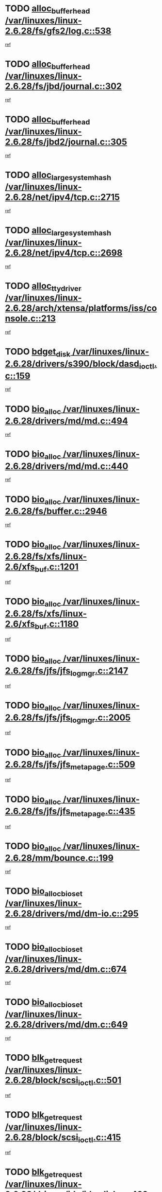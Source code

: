 * TODO [[view:/var/linuxes/linux-2.6.28/fs/gfs2/log.c::face=ovl-face1::linb=538::colb=1::cole=3][alloc_buffer_head /var/linuxes/linux-2.6.28/fs/gfs2/log.c::538]]
[[view:/var/linuxes/linux-2.6.28/fs/gfs2/log.c::face=ovl-face2::linb=539::colb=13::cole=15][ref]]
* TODO [[view:/var/linuxes/linux-2.6.28/fs/jbd/journal.c::face=ovl-face1::linb=302::colb=1::cole=7][alloc_buffer_head /var/linuxes/linux-2.6.28/fs/jbd/journal.c::302]]
[[view:/var/linuxes/linux-2.6.28/fs/jbd/journal.c::face=ovl-face2::linb=365::colb=1::cole=7][ref]]
* TODO [[view:/var/linuxes/linux-2.6.28/fs/jbd2/journal.c::face=ovl-face1::linb=305::colb=1::cole=7][alloc_buffer_head /var/linuxes/linux-2.6.28/fs/jbd2/journal.c::305]]
[[view:/var/linuxes/linux-2.6.28/fs/jbd2/journal.c::face=ovl-face2::linb=368::colb=1::cole=7][ref]]
* TODO [[view:/var/linuxes/linux-2.6.28/net/ipv4/tcp.c::face=ovl-face1::linb=2715::colb=1::cole=19][alloc_large_system_hash /var/linuxes/linux-2.6.28/net/ipv4/tcp.c::2715]]
[[view:/var/linuxes/linux-2.6.28/net/ipv4/tcp.c::face=ovl-face2::linb=2727::colb=18::cole=36][ref]]
* TODO [[view:/var/linuxes/linux-2.6.28/net/ipv4/tcp.c::face=ovl-face1::linb=2698::colb=1::cole=19][alloc_large_system_hash /var/linuxes/linux-2.6.28/net/ipv4/tcp.c::2698]]
[[view:/var/linuxes/linux-2.6.28/net/ipv4/tcp.c::face=ovl-face2::linb=2710::colb=19::cole=37][ref]]
* TODO [[view:/var/linuxes/linux-2.6.28/arch/xtensa/platforms/iss/console.c::face=ovl-face1::linb=213::colb=1::cole=14][alloc_tty_driver /var/linuxes/linux-2.6.28/arch/xtensa/platforms/iss/console.c::213]]
[[view:/var/linuxes/linux-2.6.28/arch/xtensa/platforms/iss/console.c::face=ovl-face2::linb=219::colb=1::cole=14][ref]]
* TODO [[view:/var/linuxes/linux-2.6.28/drivers/s390/block/dasd_ioctl.c::face=ovl-face1::linb=159::colb=23::cole=27][bdget_disk /var/linuxes/linux-2.6.28/drivers/s390/block/dasd_ioctl.c::159]]
[[view:/var/linuxes/linux-2.6.28/drivers/s390/block/dasd_ioctl.c::face=ovl-face2::linb=160::colb=2::cole=6][ref]]
* TODO [[view:/var/linuxes/linux-2.6.28/drivers/md/md.c::face=ovl-face1::linb=494::colb=13::cole=16][bio_alloc /var/linuxes/linux-2.6.28/drivers/md/md.c::494]]
[[view:/var/linuxes/linux-2.6.28/drivers/md/md.c::face=ovl-face2::linb=500::colb=1::cole=4][ref]]
* TODO [[view:/var/linuxes/linux-2.6.28/drivers/md/md.c::face=ovl-face1::linb=440::colb=13::cole=16][bio_alloc /var/linuxes/linux-2.6.28/drivers/md/md.c::440]]
[[view:/var/linuxes/linux-2.6.28/drivers/md/md.c::face=ovl-face2::linb=443::colb=1::cole=4][ref]]
* TODO [[view:/var/linuxes/linux-2.6.28/fs/buffer.c::face=ovl-face1::linb=2946::colb=1::cole=4][bio_alloc /var/linuxes/linux-2.6.28/fs/buffer.c::2946]]
[[view:/var/linuxes/linux-2.6.28/fs/buffer.c::face=ovl-face2::linb=2948::colb=1::cole=4][ref]]
* TODO [[view:/var/linuxes/linux-2.6.28/fs/xfs/linux-2.6/xfs_buf.c::face=ovl-face1::linb=1201::colb=1::cole=4][bio_alloc /var/linuxes/linux-2.6.28/fs/xfs/linux-2.6/xfs_buf.c::1201]]
[[view:/var/linuxes/linux-2.6.28/fs/xfs/linux-2.6/xfs_buf.c::face=ovl-face2::linb=1202::colb=1::cole=4][ref]]
* TODO [[view:/var/linuxes/linux-2.6.28/fs/xfs/linux-2.6/xfs_buf.c::face=ovl-face1::linb=1180::colb=2::cole=5][bio_alloc /var/linuxes/linux-2.6.28/fs/xfs/linux-2.6/xfs_buf.c::1180]]
[[view:/var/linuxes/linux-2.6.28/fs/xfs/linux-2.6/xfs_buf.c::face=ovl-face2::linb=1182::colb=2::cole=5][ref]]
* TODO [[view:/var/linuxes/linux-2.6.28/fs/jfs/jfs_logmgr.c::face=ovl-face1::linb=2147::colb=1::cole=4][bio_alloc /var/linuxes/linux-2.6.28/fs/jfs/jfs_logmgr.c::2147]]
[[view:/var/linuxes/linux-2.6.28/fs/jfs/jfs_logmgr.c::face=ovl-face2::linb=2148::colb=1::cole=4][ref]]
* TODO [[view:/var/linuxes/linux-2.6.28/fs/jfs/jfs_logmgr.c::face=ovl-face1::linb=2005::colb=1::cole=4][bio_alloc /var/linuxes/linux-2.6.28/fs/jfs/jfs_logmgr.c::2005]]
[[view:/var/linuxes/linux-2.6.28/fs/jfs/jfs_logmgr.c::face=ovl-face2::linb=2007::colb=1::cole=4][ref]]
* TODO [[view:/var/linuxes/linux-2.6.28/fs/jfs/jfs_metapage.c::face=ovl-face1::linb=509::colb=3::cole=6][bio_alloc /var/linuxes/linux-2.6.28/fs/jfs/jfs_metapage.c::509]]
[[view:/var/linuxes/linux-2.6.28/fs/jfs/jfs_metapage.c::face=ovl-face2::linb=510::colb=3::cole=6][ref]]
* TODO [[view:/var/linuxes/linux-2.6.28/fs/jfs/jfs_metapage.c::face=ovl-face1::linb=435::colb=2::cole=5][bio_alloc /var/linuxes/linux-2.6.28/fs/jfs/jfs_metapage.c::435]]
[[view:/var/linuxes/linux-2.6.28/fs/jfs/jfs_metapage.c::face=ovl-face2::linb=436::colb=2::cole=5][ref]]
* TODO [[view:/var/linuxes/linux-2.6.28/mm/bounce.c::face=ovl-face1::linb=199::colb=3::cole=6][bio_alloc /var/linuxes/linux-2.6.28/mm/bounce.c::199]]
[[view:/var/linuxes/linux-2.6.28/mm/bounce.c::face=ovl-face2::linb=201::colb=7::cole=10][ref]]
* TODO [[view:/var/linuxes/linux-2.6.28/drivers/md/dm-io.c::face=ovl-face1::linb=295::colb=2::cole=5][bio_alloc_bioset /var/linuxes/linux-2.6.28/drivers/md/dm-io.c::295]]
[[view:/var/linuxes/linux-2.6.28/drivers/md/dm-io.c::face=ovl-face2::linb=296::colb=2::cole=5][ref]]
* TODO [[view:/var/linuxes/linux-2.6.28/drivers/md/dm.c::face=ovl-face1::linb=674::colb=1::cole=6][bio_alloc_bioset /var/linuxes/linux-2.6.28/drivers/md/dm.c::674]]
[[view:/var/linuxes/linux-2.6.28/drivers/md/dm.c::face=ovl-face2::linb=676::colb=1::cole=6][ref]]
* TODO [[view:/var/linuxes/linux-2.6.28/drivers/md/dm.c::face=ovl-face1::linb=649::colb=1::cole=6][bio_alloc_bioset /var/linuxes/linux-2.6.28/drivers/md/dm.c::649]]
[[view:/var/linuxes/linux-2.6.28/drivers/md/dm.c::face=ovl-face2::linb=650::colb=1::cole=6][ref]]
* TODO [[view:/var/linuxes/linux-2.6.28/block/scsi_ioctl.c::face=ovl-face1::linb=501::colb=1::cole=3][blk_get_request /var/linuxes/linux-2.6.28/block/scsi_ioctl.c::501]]
[[view:/var/linuxes/linux-2.6.28/block/scsi_ioctl.c::face=ovl-face2::linb=502::colb=1::cole=3][ref]]
* TODO [[view:/var/linuxes/linux-2.6.28/block/scsi_ioctl.c::face=ovl-face1::linb=415::colb=1::cole=3][blk_get_request /var/linuxes/linux-2.6.28/block/scsi_ioctl.c::415]]
[[view:/var/linuxes/linux-2.6.28/block/scsi_ioctl.c::face=ovl-face2::linb=423::colb=1::cole=3][ref]]
* TODO [[view:/var/linuxes/linux-2.6.28/drivers/ide/ide-disk.c::face=ovl-face1::linb=429::colb=1::cole=3][blk_get_request /var/linuxes/linux-2.6.28/drivers/ide/ide-disk.c::429]]
[[view:/var/linuxes/linux-2.6.28/drivers/ide/ide-disk.c::face=ovl-face2::linb=430::colb=1::cole=3][ref]]
* TODO [[view:/var/linuxes/linux-2.6.28/drivers/ide/ide-tape.c::face=ovl-face1::linb=1209::colb=1::cole=3][blk_get_request /var/linuxes/linux-2.6.28/drivers/ide/ide-tape.c::1209]]
[[view:/var/linuxes/linux-2.6.28/drivers/ide/ide-tape.c::face=ovl-face2::linb=1210::colb=1::cole=3][ref]]
* TODO [[view:/var/linuxes/linux-2.6.28/drivers/ide/ide-io.c::face=ovl-face1::linb=659::colb=1::cole=3][blk_get_request /var/linuxes/linux-2.6.28/drivers/ide/ide-io.c::659]]
[[view:/var/linuxes/linux-2.6.28/drivers/ide/ide-io.c::face=ovl-face2::linb=660::colb=1::cole=3][ref]]
* TODO [[view:/var/linuxes/linux-2.6.28/drivers/ide/ide-cd_ioctl.c::face=ovl-face1::linb=299::colb=1::cole=3][blk_get_request /var/linuxes/linux-2.6.28/drivers/ide/ide-cd_ioctl.c::299]]
[[view:/var/linuxes/linux-2.6.28/drivers/ide/ide-cd_ioctl.c::face=ovl-face2::linb=300::colb=1::cole=3][ref]]
* TODO [[view:/var/linuxes/linux-2.6.28/drivers/ide/ide-taskfile.c::face=ovl-face1::linb=446::colb=1::cole=3][blk_get_request /var/linuxes/linux-2.6.28/drivers/ide/ide-taskfile.c::446]]
[[view:/var/linuxes/linux-2.6.28/drivers/ide/ide-taskfile.c::face=ovl-face2::linb=447::colb=1::cole=3][ref]]
* TODO [[view:/var/linuxes/linux-2.6.28/drivers/ide/ide-cd.c::face=ovl-face1::linb=885::colb=2::cole=4][blk_get_request /var/linuxes/linux-2.6.28/drivers/ide/ide-cd.c::885]]
[[view:/var/linuxes/linux-2.6.28/drivers/ide/ide-cd.c::face=ovl-face2::linb=887::colb=9::cole=11][ref]]
* TODO [[view:/var/linuxes/linux-2.6.28/drivers/ide/ide-park.c::face=ovl-face1::linb=34::colb=1::cole=3][blk_get_request /var/linuxes/linux-2.6.28/drivers/ide/ide-park.c::34]]
[[view:/var/linuxes/linux-2.6.28/drivers/ide/ide-park.c::face=ovl-face2::linb=35::colb=1::cole=3][ref]]
* TODO [[view:/var/linuxes/linux-2.6.28/drivers/ide/ide-atapi.c::face=ovl-face1::linb=151::colb=1::cole=3][blk_get_request /var/linuxes/linux-2.6.28/drivers/ide/ide-atapi.c::151]]
[[view:/var/linuxes/linux-2.6.28/drivers/ide/ide-atapi.c::face=ovl-face2::linb=152::colb=1::cole=3][ref]]
* TODO [[view:/var/linuxes/linux-2.6.28/drivers/ide/ide.c::face=ovl-face1::linb=453::colb=1::cole=3][blk_get_request /var/linuxes/linux-2.6.28/drivers/ide/ide.c::453]]
[[view:/var/linuxes/linux-2.6.28/drivers/ide/ide.c::face=ovl-face2::linb=454::colb=1::cole=3][ref]]
* TODO [[view:/var/linuxes/linux-2.6.28/drivers/ide/ide.c::face=ovl-face1::linb=415::colb=1::cole=3][blk_get_request /var/linuxes/linux-2.6.28/drivers/ide/ide.c::415]]
[[view:/var/linuxes/linux-2.6.28/drivers/ide/ide.c::face=ovl-face2::linb=416::colb=1::cole=3][ref]]
* TODO [[view:/var/linuxes/linux-2.6.28/drivers/ide/ide-ioctls.c::face=ovl-face1::linb=232::colb=1::cole=3][blk_get_request /var/linuxes/linux-2.6.28/drivers/ide/ide-ioctls.c::232]]
[[view:/var/linuxes/linux-2.6.28/drivers/ide/ide-ioctls.c::face=ovl-face2::linb=233::colb=1::cole=3][ref]]
* TODO [[view:/var/linuxes/linux-2.6.28/drivers/ide/ide-ioctls.c::face=ovl-face1::linb=130::colb=2::cole=4][blk_get_request /var/linuxes/linux-2.6.28/drivers/ide/ide-ioctls.c::130]]
[[view:/var/linuxes/linux-2.6.28/drivers/ide/ide-ioctls.c::face=ovl-face2::linb=131::colb=2::cole=4][ref]]
* TODO [[view:/var/linuxes/linux-2.6.28/drivers/block/pktcdvd.c::face=ovl-face1::linb=770::colb=1::cole=3][blk_get_request /var/linuxes/linux-2.6.28/drivers/block/pktcdvd.c::770]]
[[view:/var/linuxes/linux-2.6.28/drivers/block/pktcdvd.c::face=ovl-face2::linb=778::colb=1::cole=3][ref]]
* TODO [[view:/var/linuxes/linux-2.6.28/drivers/block/paride/pd.c::face=ovl-face1::linb=718::colb=1::cole=3][blk_get_request /var/linuxes/linux-2.6.28/drivers/block/paride/pd.c::718]]
[[view:/var/linuxes/linux-2.6.28/drivers/block/paride/pd.c::face=ovl-face2::linb=720::colb=1::cole=3][ref]]
* TODO [[view:/var/linuxes/linux-2.6.28/drivers/scsi/scsi_lib.c::face=ovl-face1::linb=198::colb=1::cole=4][blk_get_request /var/linuxes/linux-2.6.28/drivers/scsi/scsi_lib.c::198]]
[[view:/var/linuxes/linux-2.6.28/drivers/scsi/scsi_lib.c::face=ovl-face2::linb=204::colb=1::cole=4][ref]]
* TODO [[view:/var/linuxes/linux-2.6.28/drivers/block/cciss.c::face=ovl-face1::linb=1367::colb=1::cole=12][blk_init_queue /var/linuxes/linux-2.6.28/drivers/block/cciss.c::1367]]
[[view:/var/linuxes/linux-2.6.28/drivers/block/cciss.c::face=ovl-face2::linb=1388::colb=1::cole=12][ref]]
* TODO [[view:/var/linuxes/linux-2.6.28/arch/sh/boards/mach-landisk/gio.c::face=ovl-face1::linb=150::colb=1::cole=7][cdev_alloc /var/linuxes/linux-2.6.28/arch/sh/boards/mach-landisk/gio.c::150]]
[[view:/var/linuxes/linux-2.6.28/arch/sh/boards/mach-landisk/gio.c::face=ovl-face2::linb=151::colb=1::cole=7][ref]]
* TODO [[view:/var/linuxes/linux-2.6.28/block/blk-core.c::face=ovl-face1::linb=748::colb=3::cole=6][current_io_context /var/linuxes/linux-2.6.28/block/blk-core.c::748]]
[[view:/var/linuxes/linux-2.6.28/block/blk-core.c::face=ovl-face2::linb=823::colb=2::cole=5][ref]]
* TODO [[view:/var/linuxes/linux-2.6.28/arch/sh/mm/ioremap_64.c::face=ovl-face1::linb=73::colb=1::cole=5][get_vm_area /var/linuxes/linux-2.6.28/arch/sh/mm/ioremap_64.c::73]]
[[view:/var/linuxes/linux-2.6.28/arch/sh/mm/ioremap_64.c::face=ovl-face2::linb=74::colb=50::cole=54][ref]]
* TODO [[view:/var/linuxes/linux-2.6.28/fs/gfs2/eattr.c::face=ovl-face1::linb=969::colb=2::cole=7][gfs2_meta_new /var/linuxes/linux-2.6.28/fs/gfs2/eattr.c::969]]
[[view:/var/linuxes/linux-2.6.28/fs/gfs2/eattr.c::face=ovl-face2::linb=974::colb=21::cole=26][ref]]
* TODO [[view:/var/linuxes/linux-2.6.28/fs/gfs2/eattr.c::face=ovl-face1::linb=648::colb=3::cole=5][gfs2_meta_new /var/linuxes/linux-2.6.28/fs/gfs2/eattr.c::648]]
[[view:/var/linuxes/linux-2.6.28/fs/gfs2/eattr.c::face=ovl-face2::linb=656::colb=10::cole=12][ref]]
* TODO [[view:/var/linuxes/linux-2.6.28/fs/gfs2/inode.c::face=ovl-face1::linb=771::colb=1::cole=5][gfs2_meta_new /var/linuxes/linux-2.6.28/fs/gfs2/inode.c::771]]
[[view:/var/linuxes/linux-2.6.28/fs/gfs2/inode.c::face=ovl-face2::linb=775::colb=28::cole=32][ref]]
* TODO [[view:/var/linuxes/linux-2.6.28/fs/gfs2/lops.c::face=ovl-face1::linb=668::colb=2::cole=7][gfs2_meta_new /var/linuxes/linux-2.6.28/fs/gfs2/lops.c::668]]
[[view:/var/linuxes/linux-2.6.28/fs/gfs2/lops.c::face=ovl-face2::linb=669::colb=9::cole=14][ref]]
* TODO [[view:/var/linuxes/linux-2.6.28/fs/gfs2/lops.c::face=ovl-face1::linb=271::colb=2::cole=7][gfs2_meta_new /var/linuxes/linux-2.6.28/fs/gfs2/lops.c::271]]
[[view:/var/linuxes/linux-2.6.28/fs/gfs2/lops.c::face=ovl-face2::linb=272::colb=9::cole=14][ref]]
* TODO [[view:/var/linuxes/linux-2.6.28/fs/gfs2/dir.c::face=ovl-face1::linb=316::colb=3::cole=5][gfs2_meta_ra /var/linuxes/linux-2.6.28/fs/gfs2/dir.c::316]]
[[view:/var/linuxes/linux-2.6.28/fs/gfs2/dir.c::face=ovl-face2::linb=329::colb=14::cole=16][ref]]
* TODO [[view:/var/linuxes/linux-2.6.28/drivers/misc/hp-wmi.c::face=ovl-face1::linb=368::colb=1::cole=17][input_allocate_device /var/linuxes/linux-2.6.28/drivers/misc/hp-wmi.c::368]]
[[view:/var/linuxes/linux-2.6.28/drivers/misc/hp-wmi.c::face=ovl-face2::linb=370::colb=1::cole=17][ref]]
* TODO [[view:/var/linuxes/linux-2.6.28/arch/powerpc/sysdev/fsl_pci.c::face=ovl-face1::linb=39::colb=1::cole=4][ioremap /var/linuxes/linux-2.6.28/arch/powerpc/sysdev/fsl_pci.c::39]]
[[view:/var/linuxes/linux-2.6.28/arch/powerpc/sysdev/fsl_pci.c::face=ovl-face2::linb=43::colb=12::cole=15][ref]]
* TODO [[view:/var/linuxes/linux-2.6.28/arch/powerpc/sysdev/fsl_pci.c::face=ovl-face1::linb=39::colb=1::cole=4][ioremap /var/linuxes/linux-2.6.28/arch/powerpc/sysdev/fsl_pci.c::39]]
[[view:/var/linuxes/linux-2.6.28/arch/powerpc/sysdev/fsl_pci.c::face=ovl-face2::linb=45::colb=12::cole=15][ref]]
* TODO [[view:/var/linuxes/linux-2.6.28/arch/powerpc/sysdev/fsl_pci.c::face=ovl-face1::linb=39::colb=1::cole=4][ioremap /var/linuxes/linux-2.6.28/arch/powerpc/sysdev/fsl_pci.c::39]]
[[view:/var/linuxes/linux-2.6.28/arch/powerpc/sysdev/fsl_pci.c::face=ovl-face2::linb=57::colb=13::cole=16][ref]]
* TODO [[view:/var/linuxes/linux-2.6.28/arch/powerpc/sysdev/fsl_pci.c::face=ovl-face1::linb=39::colb=1::cole=4][ioremap /var/linuxes/linux-2.6.28/arch/powerpc/sysdev/fsl_pci.c::39]]
[[view:/var/linuxes/linux-2.6.28/arch/powerpc/sysdev/fsl_pci.c::face=ovl-face2::linb=74::colb=12::cole=15][ref]]
* TODO [[view:/var/linuxes/linux-2.6.28/arch/powerpc/sysdev/fsl_pci.c::face=ovl-face1::linb=39::colb=1::cole=4][ioremap /var/linuxes/linux-2.6.28/arch/powerpc/sysdev/fsl_pci.c::39]]
[[view:/var/linuxes/linux-2.6.28/arch/powerpc/sysdev/fsl_pci.c::face=ovl-face2::linb=84::colb=11::cole=14][ref]]
* TODO [[view:/var/linuxes/linux-2.6.28/arch/powerpc/sysdev/cpm2.c::face=ovl-face1::linb=65::colb=1::cole=10][ioremap /var/linuxes/linux-2.6.28/arch/powerpc/sysdev/cpm2.c::65]]
[[view:/var/linuxes/linux-2.6.28/arch/powerpc/sysdev/cpm2.c::face=ovl-face2::linb=74::colb=9::cole=18][ref]]
* TODO [[view:/var/linuxes/linux-2.6.28/arch/powerpc/sysdev/cpm2.c::face=ovl-face1::linb=63::colb=1::cole=10][ioremap /var/linuxes/linux-2.6.28/arch/powerpc/sysdev/cpm2.c::63]]
[[view:/var/linuxes/linux-2.6.28/arch/powerpc/sysdev/cpm2.c::face=ovl-face2::linb=74::colb=9::cole=18][ref]]
* TODO [[view:/var/linuxes/linux-2.6.28/arch/powerpc/platforms/chrp/pci.c::face=ovl-face1::linb=144::colb=1::cole=6][ioremap /var/linuxes/linux-2.6.28/arch/powerpc/platforms/chrp/pci.c::144]]
[[view:/var/linuxes/linux-2.6.28/arch/powerpc/platforms/chrp/pci.c::face=ovl-face2::linb=147::colb=17::cole=22][ref]]
* TODO [[view:/var/linuxes/linux-2.6.28/arch/mips/sgi-ip32/crime.c::face=ovl-face1::linb=32::colb=1::cole=6][ioremap /var/linuxes/linux-2.6.28/arch/mips/sgi-ip32/crime.c::32]]
[[view:/var/linuxes/linux-2.6.28/arch/mips/sgi-ip32/crime.c::face=ovl-face2::linb=35::colb=6::cole=11][ref]]
* TODO [[view:/var/linuxes/linux-2.6.28/arch/mips/kernel/cevt-txx9.c::face=ovl-face1::linb=163::colb=1::cole=7][ioremap /var/linuxes/linux-2.6.28/arch/mips/kernel/cevt-txx9.c::163]]
[[view:/var/linuxes/linux-2.6.28/arch/mips/kernel/cevt-txx9.c::face=ovl-face2::linb=165::colb=48::cole=54][ref]]
* TODO [[view:/var/linuxes/linux-2.6.28/arch/mips/kernel/cevt-txx9.c::face=ovl-face1::linb=142::colb=1::cole=7][ioremap /var/linuxes/linux-2.6.28/arch/mips/kernel/cevt-txx9.c::142]]
[[view:/var/linuxes/linux-2.6.28/arch/mips/kernel/cevt-txx9.c::face=ovl-face2::linb=144::colb=26::cole=32][ref]]
* TODO [[view:/var/linuxes/linux-2.6.28/arch/mips/kernel/cevt-txx9.c::face=ovl-face1::linb=49::colb=1::cole=7][ioremap /var/linuxes/linux-2.6.28/arch/mips/kernel/cevt-txx9.c::49]]
[[view:/var/linuxes/linux-2.6.28/arch/mips/kernel/cevt-txx9.c::face=ovl-face2::linb=50::colb=25::cole=31][ref]]
* TODO [[view:/var/linuxes/linux-2.6.28/arch/mips/kernel/irq_txx9.c::face=ovl-face1::linb=154::colb=1::cole=12][ioremap /var/linuxes/linux-2.6.28/arch/mips/kernel/irq_txx9.c::154]]
[[view:/var/linuxes/linux-2.6.28/arch/mips/kernel/irq_txx9.c::face=ovl-face2::linb=163::colb=18::cole=29][ref]]
* TODO [[view:/var/linuxes/linux-2.6.28/arch/mips/txx9/generic/setup.c::face=ovl-face1::linb=476::colb=30::cole=36][ioremap /var/linuxes/linux-2.6.28/arch/mips/txx9/generic/setup.c::476]]
[[view:/var/linuxes/linux-2.6.28/arch/mips/txx9/generic/setup.c::face=ovl-face2::linb=479::colb=51::cole=57][ref]]
* TODO [[view:/var/linuxes/linux-2.6.28/arch/arm/plat-omap/debug-leds.c::face=ovl-face1::linb=269::colb=1::cole=5][ioremap /var/linuxes/linux-2.6.28/arch/arm/plat-omap/debug-leds.c::269]]
[[view:/var/linuxes/linux-2.6.28/arch/arm/plat-omap/debug-leds.c::face=ovl-face2::linb=270::colb=19::cole=23][ref]]
* TODO [[view:/var/linuxes/linux-2.6.28/drivers/video/platinumfb.c::face=ovl-face1::linb=585::colb=1::cole=17][ioremap /var/linuxes/linux-2.6.28/drivers/video/platinumfb.c::585]]
[[view:/var/linuxes/linux-2.6.28/drivers/video/platinumfb.c::face=ovl-face2::linb=614::colb=8::cole=24][ref]]
* TODO [[view:/var/linuxes/linux-2.6.28/drivers/video/platinumfb.c::face=ovl-face1::linb=581::colb=1::cole=21][ioremap /var/linuxes/linux-2.6.28/drivers/video/platinumfb.c::581]]
[[view:/var/linuxes/linux-2.6.28/drivers/video/platinumfb.c::face=ovl-face2::linb=588::colb=11::cole=31][ref]]
* TODO [[view:/var/linuxes/linux-2.6.28/drivers/mtd/maps/wr_sbc82xx_flash.c::face=ovl-face1::linb=84::colb=1::cole=3][ioremap /var/linuxes/linux-2.6.28/drivers/mtd/maps/wr_sbc82xx_flash.c::84]]
[[view:/var/linuxes/linux-2.6.28/drivers/mtd/maps/wr_sbc82xx_flash.c::face=ovl-face2::linb=90::colb=6::cole=8][ref]]
* TODO [[view:/var/linuxes/linux-2.6.28/drivers/scsi/aacraid/rkt.c::face=ovl-face1::linb=81::colb=13::cole=26][ioremap /var/linuxes/linux-2.6.28/drivers/scsi/aacraid/rkt.c::81]]
[[view:/var/linuxes/linux-2.6.28/drivers/scsi/aacraid/rkt.c::face=ovl-face2::linb=84::colb=19::cole=32][ref]]
* TODO [[view:/var/linuxes/linux-2.6.28/drivers/scsi/aacraid/rx.c::face=ovl-face1::linb=455::colb=13::cole=25][ioremap /var/linuxes/linux-2.6.28/drivers/scsi/aacraid/rx.c::455]]
[[view:/var/linuxes/linux-2.6.28/drivers/scsi/aacraid/rx.c::face=ovl-face2::linb=458::colb=19::cole=31][ref]]
* TODO [[view:/var/linuxes/linux-2.6.28/drivers/firmware/pcdp.c::face=ovl-face1::linb=98::colb=1::cole=5][ioremap /var/linuxes/linux-2.6.28/drivers/firmware/pcdp.c::98]]
[[view:/var/linuxes/linux-2.6.28/drivers/firmware/pcdp.c::face=ovl-face2::linb=99::colb=42::cole=46][ref]]
* TODO [[view:/var/linuxes/linux-2.6.28/drivers/macintosh/macio-adb.c::face=ovl-face1::linb=109::colb=1::cole=4][ioremap /var/linuxes/linux-2.6.28/drivers/macintosh/macio-adb.c::109]]
[[view:/var/linuxes/linux-2.6.28/drivers/macintosh/macio-adb.c::face=ovl-face2::linb=111::colb=8::cole=11][ref]]
* TODO [[view:/var/linuxes/linux-2.6.28/sound/ppc/pmac.c::face=ovl-face1::linb=1272::colb=1::cole=12][ioremap /var/linuxes/linux-2.6.28/sound/ppc/pmac.c::1272]]
[[view:/var/linuxes/linux-2.6.28/sound/ppc/pmac.c::face=ovl-face2::linb=1305::colb=12::cole=23][ref]]
* TODO [[view:/var/linuxes/linux-2.6.28/arch/powerpc/sysdev/fsl_pci.c::face=ovl-face1::linb=39::colb=1::cole=4][ioremap /var/linuxes/linux-2.6.28/arch/powerpc/sysdev/fsl_pci.c::39]]
[[view:/var/linuxes/linux-2.6.28/arch/powerpc/sysdev/fsl_pci.c::face=ovl-face2::linb=43::colb=12::cole=15][ref]]
* TODO [[view:/var/linuxes/linux-2.6.28/arch/powerpc/sysdev/fsl_pci.c::face=ovl-face1::linb=39::colb=1::cole=4][ioremap /var/linuxes/linux-2.6.28/arch/powerpc/sysdev/fsl_pci.c::39]]
[[view:/var/linuxes/linux-2.6.28/arch/powerpc/sysdev/fsl_pci.c::face=ovl-face2::linb=45::colb=12::cole=15][ref]]
* TODO [[view:/var/linuxes/linux-2.6.28/arch/powerpc/sysdev/fsl_pci.c::face=ovl-face1::linb=39::colb=1::cole=4][ioremap /var/linuxes/linux-2.6.28/arch/powerpc/sysdev/fsl_pci.c::39]]
[[view:/var/linuxes/linux-2.6.28/arch/powerpc/sysdev/fsl_pci.c::face=ovl-face2::linb=57::colb=13::cole=16][ref]]
* TODO [[view:/var/linuxes/linux-2.6.28/arch/powerpc/sysdev/fsl_pci.c::face=ovl-face1::linb=39::colb=1::cole=4][ioremap /var/linuxes/linux-2.6.28/arch/powerpc/sysdev/fsl_pci.c::39]]
[[view:/var/linuxes/linux-2.6.28/arch/powerpc/sysdev/fsl_pci.c::face=ovl-face2::linb=74::colb=12::cole=15][ref]]
* TODO [[view:/var/linuxes/linux-2.6.28/arch/powerpc/sysdev/fsl_pci.c::face=ovl-face1::linb=39::colb=1::cole=4][ioremap /var/linuxes/linux-2.6.28/arch/powerpc/sysdev/fsl_pci.c::39]]
[[view:/var/linuxes/linux-2.6.28/arch/powerpc/sysdev/fsl_pci.c::face=ovl-face2::linb=84::colb=11::cole=14][ref]]
* TODO [[view:/var/linuxes/linux-2.6.28/arch/powerpc/sysdev/cpm2.c::face=ovl-face1::linb=65::colb=1::cole=10][ioremap /var/linuxes/linux-2.6.28/arch/powerpc/sysdev/cpm2.c::65]]
[[view:/var/linuxes/linux-2.6.28/arch/powerpc/sysdev/cpm2.c::face=ovl-face2::linb=74::colb=9::cole=18][ref]]
* TODO [[view:/var/linuxes/linux-2.6.28/arch/powerpc/sysdev/cpm2.c::face=ovl-face1::linb=63::colb=1::cole=10][ioremap /var/linuxes/linux-2.6.28/arch/powerpc/sysdev/cpm2.c::63]]
[[view:/var/linuxes/linux-2.6.28/arch/powerpc/sysdev/cpm2.c::face=ovl-face2::linb=74::colb=9::cole=18][ref]]
* TODO [[view:/var/linuxes/linux-2.6.28/arch/powerpc/platforms/chrp/pci.c::face=ovl-face1::linb=144::colb=1::cole=6][ioremap /var/linuxes/linux-2.6.28/arch/powerpc/platforms/chrp/pci.c::144]]
[[view:/var/linuxes/linux-2.6.28/arch/powerpc/platforms/chrp/pci.c::face=ovl-face2::linb=147::colb=17::cole=22][ref]]
* TODO [[view:/var/linuxes/linux-2.6.28/arch/mips/sgi-ip32/crime.c::face=ovl-face1::linb=32::colb=1::cole=6][ioremap /var/linuxes/linux-2.6.28/arch/mips/sgi-ip32/crime.c::32]]
[[view:/var/linuxes/linux-2.6.28/arch/mips/sgi-ip32/crime.c::face=ovl-face2::linb=35::colb=6::cole=11][ref]]
* TODO [[view:/var/linuxes/linux-2.6.28/arch/mips/kernel/cevt-txx9.c::face=ovl-face1::linb=163::colb=1::cole=7][ioremap /var/linuxes/linux-2.6.28/arch/mips/kernel/cevt-txx9.c::163]]
[[view:/var/linuxes/linux-2.6.28/arch/mips/kernel/cevt-txx9.c::face=ovl-face2::linb=165::colb=48::cole=54][ref]]
* TODO [[view:/var/linuxes/linux-2.6.28/arch/mips/kernel/cevt-txx9.c::face=ovl-face1::linb=142::colb=1::cole=7][ioremap /var/linuxes/linux-2.6.28/arch/mips/kernel/cevt-txx9.c::142]]
[[view:/var/linuxes/linux-2.6.28/arch/mips/kernel/cevt-txx9.c::face=ovl-face2::linb=144::colb=26::cole=32][ref]]
* TODO [[view:/var/linuxes/linux-2.6.28/arch/mips/kernel/cevt-txx9.c::face=ovl-face1::linb=49::colb=1::cole=7][ioremap /var/linuxes/linux-2.6.28/arch/mips/kernel/cevt-txx9.c::49]]
[[view:/var/linuxes/linux-2.6.28/arch/mips/kernel/cevt-txx9.c::face=ovl-face2::linb=50::colb=25::cole=31][ref]]
* TODO [[view:/var/linuxes/linux-2.6.28/arch/mips/kernel/irq_txx9.c::face=ovl-face1::linb=154::colb=1::cole=12][ioremap /var/linuxes/linux-2.6.28/arch/mips/kernel/irq_txx9.c::154]]
[[view:/var/linuxes/linux-2.6.28/arch/mips/kernel/irq_txx9.c::face=ovl-face2::linb=163::colb=18::cole=29][ref]]
* TODO [[view:/var/linuxes/linux-2.6.28/arch/mips/txx9/generic/setup.c::face=ovl-face1::linb=476::colb=30::cole=36][ioremap /var/linuxes/linux-2.6.28/arch/mips/txx9/generic/setup.c::476]]
[[view:/var/linuxes/linux-2.6.28/arch/mips/txx9/generic/setup.c::face=ovl-face2::linb=479::colb=51::cole=57][ref]]
* TODO [[view:/var/linuxes/linux-2.6.28/arch/arm/plat-omap/debug-leds.c::face=ovl-face1::linb=269::colb=1::cole=5][ioremap /var/linuxes/linux-2.6.28/arch/arm/plat-omap/debug-leds.c::269]]
[[view:/var/linuxes/linux-2.6.28/arch/arm/plat-omap/debug-leds.c::face=ovl-face2::linb=270::colb=19::cole=23][ref]]
* TODO [[view:/var/linuxes/linux-2.6.28/drivers/video/platinumfb.c::face=ovl-face1::linb=585::colb=1::cole=17][ioremap /var/linuxes/linux-2.6.28/drivers/video/platinumfb.c::585]]
[[view:/var/linuxes/linux-2.6.28/drivers/video/platinumfb.c::face=ovl-face2::linb=614::colb=8::cole=24][ref]]
* TODO [[view:/var/linuxes/linux-2.6.28/drivers/video/platinumfb.c::face=ovl-face1::linb=581::colb=1::cole=21][ioremap /var/linuxes/linux-2.6.28/drivers/video/platinumfb.c::581]]
[[view:/var/linuxes/linux-2.6.28/drivers/video/platinumfb.c::face=ovl-face2::linb=588::colb=11::cole=31][ref]]
* TODO [[view:/var/linuxes/linux-2.6.28/drivers/mtd/maps/wr_sbc82xx_flash.c::face=ovl-face1::linb=84::colb=1::cole=3][ioremap /var/linuxes/linux-2.6.28/drivers/mtd/maps/wr_sbc82xx_flash.c::84]]
[[view:/var/linuxes/linux-2.6.28/drivers/mtd/maps/wr_sbc82xx_flash.c::face=ovl-face2::linb=90::colb=6::cole=8][ref]]
* TODO [[view:/var/linuxes/linux-2.6.28/drivers/scsi/aacraid/rkt.c::face=ovl-face1::linb=81::colb=13::cole=26][ioremap /var/linuxes/linux-2.6.28/drivers/scsi/aacraid/rkt.c::81]]
[[view:/var/linuxes/linux-2.6.28/drivers/scsi/aacraid/rkt.c::face=ovl-face2::linb=84::colb=19::cole=32][ref]]
* TODO [[view:/var/linuxes/linux-2.6.28/drivers/scsi/aacraid/rx.c::face=ovl-face1::linb=455::colb=13::cole=25][ioremap /var/linuxes/linux-2.6.28/drivers/scsi/aacraid/rx.c::455]]
[[view:/var/linuxes/linux-2.6.28/drivers/scsi/aacraid/rx.c::face=ovl-face2::linb=458::colb=19::cole=31][ref]]
* TODO [[view:/var/linuxes/linux-2.6.28/drivers/firmware/pcdp.c::face=ovl-face1::linb=98::colb=1::cole=5][ioremap /var/linuxes/linux-2.6.28/drivers/firmware/pcdp.c::98]]
[[view:/var/linuxes/linux-2.6.28/drivers/firmware/pcdp.c::face=ovl-face2::linb=99::colb=42::cole=46][ref]]
* TODO [[view:/var/linuxes/linux-2.6.28/drivers/macintosh/macio-adb.c::face=ovl-face1::linb=109::colb=1::cole=4][ioremap /var/linuxes/linux-2.6.28/drivers/macintosh/macio-adb.c::109]]
[[view:/var/linuxes/linux-2.6.28/drivers/macintosh/macio-adb.c::face=ovl-face2::linb=111::colb=8::cole=11][ref]]
* TODO [[view:/var/linuxes/linux-2.6.28/sound/ppc/pmac.c::face=ovl-face1::linb=1272::colb=1::cole=12][ioremap /var/linuxes/linux-2.6.28/sound/ppc/pmac.c::1272]]
[[view:/var/linuxes/linux-2.6.28/sound/ppc/pmac.c::face=ovl-face2::linb=1305::colb=12::cole=23][ref]]
* TODO [[view:/var/linuxes/linux-2.6.28/arch/powerpc/sysdev/fsl_pci.c::face=ovl-face1::linb=39::colb=1::cole=4][ioremap /var/linuxes/linux-2.6.28/arch/powerpc/sysdev/fsl_pci.c::39]]
[[view:/var/linuxes/linux-2.6.28/arch/powerpc/sysdev/fsl_pci.c::face=ovl-face2::linb=43::colb=12::cole=15][ref]]
* TODO [[view:/var/linuxes/linux-2.6.28/arch/powerpc/sysdev/fsl_pci.c::face=ovl-face1::linb=39::colb=1::cole=4][ioremap /var/linuxes/linux-2.6.28/arch/powerpc/sysdev/fsl_pci.c::39]]
[[view:/var/linuxes/linux-2.6.28/arch/powerpc/sysdev/fsl_pci.c::face=ovl-face2::linb=45::colb=12::cole=15][ref]]
* TODO [[view:/var/linuxes/linux-2.6.28/arch/powerpc/sysdev/fsl_pci.c::face=ovl-face1::linb=39::colb=1::cole=4][ioremap /var/linuxes/linux-2.6.28/arch/powerpc/sysdev/fsl_pci.c::39]]
[[view:/var/linuxes/linux-2.6.28/arch/powerpc/sysdev/fsl_pci.c::face=ovl-face2::linb=57::colb=13::cole=16][ref]]
* TODO [[view:/var/linuxes/linux-2.6.28/arch/powerpc/sysdev/fsl_pci.c::face=ovl-face1::linb=39::colb=1::cole=4][ioremap /var/linuxes/linux-2.6.28/arch/powerpc/sysdev/fsl_pci.c::39]]
[[view:/var/linuxes/linux-2.6.28/arch/powerpc/sysdev/fsl_pci.c::face=ovl-face2::linb=74::colb=12::cole=15][ref]]
* TODO [[view:/var/linuxes/linux-2.6.28/arch/powerpc/sysdev/fsl_pci.c::face=ovl-face1::linb=39::colb=1::cole=4][ioremap /var/linuxes/linux-2.6.28/arch/powerpc/sysdev/fsl_pci.c::39]]
[[view:/var/linuxes/linux-2.6.28/arch/powerpc/sysdev/fsl_pci.c::face=ovl-face2::linb=84::colb=11::cole=14][ref]]
* TODO [[view:/var/linuxes/linux-2.6.28/arch/powerpc/sysdev/cpm2.c::face=ovl-face1::linb=65::colb=1::cole=10][ioremap /var/linuxes/linux-2.6.28/arch/powerpc/sysdev/cpm2.c::65]]
[[view:/var/linuxes/linux-2.6.28/arch/powerpc/sysdev/cpm2.c::face=ovl-face2::linb=74::colb=9::cole=18][ref]]
* TODO [[view:/var/linuxes/linux-2.6.28/arch/powerpc/sysdev/cpm2.c::face=ovl-face1::linb=63::colb=1::cole=10][ioremap /var/linuxes/linux-2.6.28/arch/powerpc/sysdev/cpm2.c::63]]
[[view:/var/linuxes/linux-2.6.28/arch/powerpc/sysdev/cpm2.c::face=ovl-face2::linb=74::colb=9::cole=18][ref]]
* TODO [[view:/var/linuxes/linux-2.6.28/arch/powerpc/platforms/chrp/pci.c::face=ovl-face1::linb=144::colb=1::cole=6][ioremap /var/linuxes/linux-2.6.28/arch/powerpc/platforms/chrp/pci.c::144]]
[[view:/var/linuxes/linux-2.6.28/arch/powerpc/platforms/chrp/pci.c::face=ovl-face2::linb=147::colb=17::cole=22][ref]]
* TODO [[view:/var/linuxes/linux-2.6.28/arch/mips/sgi-ip32/crime.c::face=ovl-face1::linb=32::colb=1::cole=6][ioremap /var/linuxes/linux-2.6.28/arch/mips/sgi-ip32/crime.c::32]]
[[view:/var/linuxes/linux-2.6.28/arch/mips/sgi-ip32/crime.c::face=ovl-face2::linb=35::colb=6::cole=11][ref]]
* TODO [[view:/var/linuxes/linux-2.6.28/arch/mips/kernel/cevt-txx9.c::face=ovl-face1::linb=163::colb=1::cole=7][ioremap /var/linuxes/linux-2.6.28/arch/mips/kernel/cevt-txx9.c::163]]
[[view:/var/linuxes/linux-2.6.28/arch/mips/kernel/cevt-txx9.c::face=ovl-face2::linb=165::colb=48::cole=54][ref]]
* TODO [[view:/var/linuxes/linux-2.6.28/arch/mips/kernel/cevt-txx9.c::face=ovl-face1::linb=142::colb=1::cole=7][ioremap /var/linuxes/linux-2.6.28/arch/mips/kernel/cevt-txx9.c::142]]
[[view:/var/linuxes/linux-2.6.28/arch/mips/kernel/cevt-txx9.c::face=ovl-face2::linb=144::colb=26::cole=32][ref]]
* TODO [[view:/var/linuxes/linux-2.6.28/arch/mips/kernel/cevt-txx9.c::face=ovl-face1::linb=49::colb=1::cole=7][ioremap /var/linuxes/linux-2.6.28/arch/mips/kernel/cevt-txx9.c::49]]
[[view:/var/linuxes/linux-2.6.28/arch/mips/kernel/cevt-txx9.c::face=ovl-face2::linb=50::colb=25::cole=31][ref]]
* TODO [[view:/var/linuxes/linux-2.6.28/arch/mips/kernel/irq_txx9.c::face=ovl-face1::linb=154::colb=1::cole=12][ioremap /var/linuxes/linux-2.6.28/arch/mips/kernel/irq_txx9.c::154]]
[[view:/var/linuxes/linux-2.6.28/arch/mips/kernel/irq_txx9.c::face=ovl-face2::linb=163::colb=18::cole=29][ref]]
* TODO [[view:/var/linuxes/linux-2.6.28/arch/mips/txx9/generic/setup.c::face=ovl-face1::linb=476::colb=30::cole=36][ioremap /var/linuxes/linux-2.6.28/arch/mips/txx9/generic/setup.c::476]]
[[view:/var/linuxes/linux-2.6.28/arch/mips/txx9/generic/setup.c::face=ovl-face2::linb=479::colb=51::cole=57][ref]]
* TODO [[view:/var/linuxes/linux-2.6.28/arch/arm/plat-omap/debug-leds.c::face=ovl-face1::linb=269::colb=1::cole=5][ioremap /var/linuxes/linux-2.6.28/arch/arm/plat-omap/debug-leds.c::269]]
[[view:/var/linuxes/linux-2.6.28/arch/arm/plat-omap/debug-leds.c::face=ovl-face2::linb=270::colb=19::cole=23][ref]]
* TODO [[view:/var/linuxes/linux-2.6.28/drivers/video/platinumfb.c::face=ovl-face1::linb=585::colb=1::cole=17][ioremap /var/linuxes/linux-2.6.28/drivers/video/platinumfb.c::585]]
[[view:/var/linuxes/linux-2.6.28/drivers/video/platinumfb.c::face=ovl-face2::linb=614::colb=8::cole=24][ref]]
* TODO [[view:/var/linuxes/linux-2.6.28/drivers/video/platinumfb.c::face=ovl-face1::linb=581::colb=1::cole=21][ioremap /var/linuxes/linux-2.6.28/drivers/video/platinumfb.c::581]]
[[view:/var/linuxes/linux-2.6.28/drivers/video/platinumfb.c::face=ovl-face2::linb=588::colb=11::cole=31][ref]]
* TODO [[view:/var/linuxes/linux-2.6.28/drivers/mtd/maps/wr_sbc82xx_flash.c::face=ovl-face1::linb=84::colb=1::cole=3][ioremap /var/linuxes/linux-2.6.28/drivers/mtd/maps/wr_sbc82xx_flash.c::84]]
[[view:/var/linuxes/linux-2.6.28/drivers/mtd/maps/wr_sbc82xx_flash.c::face=ovl-face2::linb=90::colb=6::cole=8][ref]]
* TODO [[view:/var/linuxes/linux-2.6.28/drivers/scsi/aacraid/rkt.c::face=ovl-face1::linb=81::colb=13::cole=26][ioremap /var/linuxes/linux-2.6.28/drivers/scsi/aacraid/rkt.c::81]]
[[view:/var/linuxes/linux-2.6.28/drivers/scsi/aacraid/rkt.c::face=ovl-face2::linb=84::colb=19::cole=32][ref]]
* TODO [[view:/var/linuxes/linux-2.6.28/drivers/scsi/aacraid/rx.c::face=ovl-face1::linb=455::colb=13::cole=25][ioremap /var/linuxes/linux-2.6.28/drivers/scsi/aacraid/rx.c::455]]
[[view:/var/linuxes/linux-2.6.28/drivers/scsi/aacraid/rx.c::face=ovl-face2::linb=458::colb=19::cole=31][ref]]
* TODO [[view:/var/linuxes/linux-2.6.28/drivers/firmware/pcdp.c::face=ovl-face1::linb=98::colb=1::cole=5][ioremap /var/linuxes/linux-2.6.28/drivers/firmware/pcdp.c::98]]
[[view:/var/linuxes/linux-2.6.28/drivers/firmware/pcdp.c::face=ovl-face2::linb=99::colb=42::cole=46][ref]]
* TODO [[view:/var/linuxes/linux-2.6.28/drivers/macintosh/macio-adb.c::face=ovl-face1::linb=109::colb=1::cole=4][ioremap /var/linuxes/linux-2.6.28/drivers/macintosh/macio-adb.c::109]]
[[view:/var/linuxes/linux-2.6.28/drivers/macintosh/macio-adb.c::face=ovl-face2::linb=111::colb=8::cole=11][ref]]
* TODO [[view:/var/linuxes/linux-2.6.28/sound/ppc/pmac.c::face=ovl-face1::linb=1272::colb=1::cole=12][ioremap /var/linuxes/linux-2.6.28/sound/ppc/pmac.c::1272]]
[[view:/var/linuxes/linux-2.6.28/sound/ppc/pmac.c::face=ovl-face2::linb=1305::colb=12::cole=23][ref]]
* TODO [[view:/var/linuxes/linux-2.6.28/arch/powerpc/sysdev/fsl_pci.c::face=ovl-face1::linb=39::colb=1::cole=4][ioremap /var/linuxes/linux-2.6.28/arch/powerpc/sysdev/fsl_pci.c::39]]
[[view:/var/linuxes/linux-2.6.28/arch/powerpc/sysdev/fsl_pci.c::face=ovl-face2::linb=43::colb=12::cole=15][ref]]
* TODO [[view:/var/linuxes/linux-2.6.28/arch/powerpc/sysdev/fsl_pci.c::face=ovl-face1::linb=39::colb=1::cole=4][ioremap /var/linuxes/linux-2.6.28/arch/powerpc/sysdev/fsl_pci.c::39]]
[[view:/var/linuxes/linux-2.6.28/arch/powerpc/sysdev/fsl_pci.c::face=ovl-face2::linb=45::colb=12::cole=15][ref]]
* TODO [[view:/var/linuxes/linux-2.6.28/arch/powerpc/sysdev/fsl_pci.c::face=ovl-face1::linb=39::colb=1::cole=4][ioremap /var/linuxes/linux-2.6.28/arch/powerpc/sysdev/fsl_pci.c::39]]
[[view:/var/linuxes/linux-2.6.28/arch/powerpc/sysdev/fsl_pci.c::face=ovl-face2::linb=57::colb=13::cole=16][ref]]
* TODO [[view:/var/linuxes/linux-2.6.28/arch/powerpc/sysdev/fsl_pci.c::face=ovl-face1::linb=39::colb=1::cole=4][ioremap /var/linuxes/linux-2.6.28/arch/powerpc/sysdev/fsl_pci.c::39]]
[[view:/var/linuxes/linux-2.6.28/arch/powerpc/sysdev/fsl_pci.c::face=ovl-face2::linb=74::colb=12::cole=15][ref]]
* TODO [[view:/var/linuxes/linux-2.6.28/arch/powerpc/sysdev/fsl_pci.c::face=ovl-face1::linb=39::colb=1::cole=4][ioremap /var/linuxes/linux-2.6.28/arch/powerpc/sysdev/fsl_pci.c::39]]
[[view:/var/linuxes/linux-2.6.28/arch/powerpc/sysdev/fsl_pci.c::face=ovl-face2::linb=84::colb=11::cole=14][ref]]
* TODO [[view:/var/linuxes/linux-2.6.28/arch/powerpc/sysdev/cpm2.c::face=ovl-face1::linb=65::colb=1::cole=10][ioremap /var/linuxes/linux-2.6.28/arch/powerpc/sysdev/cpm2.c::65]]
[[view:/var/linuxes/linux-2.6.28/arch/powerpc/sysdev/cpm2.c::face=ovl-face2::linb=74::colb=9::cole=18][ref]]
* TODO [[view:/var/linuxes/linux-2.6.28/arch/powerpc/sysdev/cpm2.c::face=ovl-face1::linb=63::colb=1::cole=10][ioremap /var/linuxes/linux-2.6.28/arch/powerpc/sysdev/cpm2.c::63]]
[[view:/var/linuxes/linux-2.6.28/arch/powerpc/sysdev/cpm2.c::face=ovl-face2::linb=74::colb=9::cole=18][ref]]
* TODO [[view:/var/linuxes/linux-2.6.28/arch/powerpc/platforms/chrp/pci.c::face=ovl-face1::linb=144::colb=1::cole=6][ioremap /var/linuxes/linux-2.6.28/arch/powerpc/platforms/chrp/pci.c::144]]
[[view:/var/linuxes/linux-2.6.28/arch/powerpc/platforms/chrp/pci.c::face=ovl-face2::linb=147::colb=17::cole=22][ref]]
* TODO [[view:/var/linuxes/linux-2.6.28/arch/mips/sgi-ip32/crime.c::face=ovl-face1::linb=32::colb=1::cole=6][ioremap /var/linuxes/linux-2.6.28/arch/mips/sgi-ip32/crime.c::32]]
[[view:/var/linuxes/linux-2.6.28/arch/mips/sgi-ip32/crime.c::face=ovl-face2::linb=35::colb=6::cole=11][ref]]
* TODO [[view:/var/linuxes/linux-2.6.28/arch/mips/kernel/cevt-txx9.c::face=ovl-face1::linb=163::colb=1::cole=7][ioremap /var/linuxes/linux-2.6.28/arch/mips/kernel/cevt-txx9.c::163]]
[[view:/var/linuxes/linux-2.6.28/arch/mips/kernel/cevt-txx9.c::face=ovl-face2::linb=165::colb=48::cole=54][ref]]
* TODO [[view:/var/linuxes/linux-2.6.28/arch/mips/kernel/cevt-txx9.c::face=ovl-face1::linb=142::colb=1::cole=7][ioremap /var/linuxes/linux-2.6.28/arch/mips/kernel/cevt-txx9.c::142]]
[[view:/var/linuxes/linux-2.6.28/arch/mips/kernel/cevt-txx9.c::face=ovl-face2::linb=144::colb=26::cole=32][ref]]
* TODO [[view:/var/linuxes/linux-2.6.28/arch/mips/kernel/cevt-txx9.c::face=ovl-face1::linb=49::colb=1::cole=7][ioremap /var/linuxes/linux-2.6.28/arch/mips/kernel/cevt-txx9.c::49]]
[[view:/var/linuxes/linux-2.6.28/arch/mips/kernel/cevt-txx9.c::face=ovl-face2::linb=50::colb=25::cole=31][ref]]
* TODO [[view:/var/linuxes/linux-2.6.28/arch/mips/kernel/irq_txx9.c::face=ovl-face1::linb=154::colb=1::cole=12][ioremap /var/linuxes/linux-2.6.28/arch/mips/kernel/irq_txx9.c::154]]
[[view:/var/linuxes/linux-2.6.28/arch/mips/kernel/irq_txx9.c::face=ovl-face2::linb=163::colb=18::cole=29][ref]]
* TODO [[view:/var/linuxes/linux-2.6.28/arch/mips/txx9/generic/setup.c::face=ovl-face1::linb=476::colb=30::cole=36][ioremap /var/linuxes/linux-2.6.28/arch/mips/txx9/generic/setup.c::476]]
[[view:/var/linuxes/linux-2.6.28/arch/mips/txx9/generic/setup.c::face=ovl-face2::linb=479::colb=51::cole=57][ref]]
* TODO [[view:/var/linuxes/linux-2.6.28/arch/arm/plat-omap/debug-leds.c::face=ovl-face1::linb=269::colb=1::cole=5][ioremap /var/linuxes/linux-2.6.28/arch/arm/plat-omap/debug-leds.c::269]]
[[view:/var/linuxes/linux-2.6.28/arch/arm/plat-omap/debug-leds.c::face=ovl-face2::linb=270::colb=19::cole=23][ref]]
* TODO [[view:/var/linuxes/linux-2.6.28/drivers/video/platinumfb.c::face=ovl-face1::linb=585::colb=1::cole=17][ioremap /var/linuxes/linux-2.6.28/drivers/video/platinumfb.c::585]]
[[view:/var/linuxes/linux-2.6.28/drivers/video/platinumfb.c::face=ovl-face2::linb=614::colb=8::cole=24][ref]]
* TODO [[view:/var/linuxes/linux-2.6.28/drivers/video/platinumfb.c::face=ovl-face1::linb=581::colb=1::cole=21][ioremap /var/linuxes/linux-2.6.28/drivers/video/platinumfb.c::581]]
[[view:/var/linuxes/linux-2.6.28/drivers/video/platinumfb.c::face=ovl-face2::linb=588::colb=11::cole=31][ref]]
* TODO [[view:/var/linuxes/linux-2.6.28/drivers/mtd/maps/wr_sbc82xx_flash.c::face=ovl-face1::linb=84::colb=1::cole=3][ioremap /var/linuxes/linux-2.6.28/drivers/mtd/maps/wr_sbc82xx_flash.c::84]]
[[view:/var/linuxes/linux-2.6.28/drivers/mtd/maps/wr_sbc82xx_flash.c::face=ovl-face2::linb=90::colb=6::cole=8][ref]]
* TODO [[view:/var/linuxes/linux-2.6.28/drivers/scsi/aacraid/rkt.c::face=ovl-face1::linb=81::colb=13::cole=26][ioremap /var/linuxes/linux-2.6.28/drivers/scsi/aacraid/rkt.c::81]]
[[view:/var/linuxes/linux-2.6.28/drivers/scsi/aacraid/rkt.c::face=ovl-face2::linb=84::colb=19::cole=32][ref]]
* TODO [[view:/var/linuxes/linux-2.6.28/drivers/scsi/aacraid/rx.c::face=ovl-face1::linb=455::colb=13::cole=25][ioremap /var/linuxes/linux-2.6.28/drivers/scsi/aacraid/rx.c::455]]
[[view:/var/linuxes/linux-2.6.28/drivers/scsi/aacraid/rx.c::face=ovl-face2::linb=458::colb=19::cole=31][ref]]
* TODO [[view:/var/linuxes/linux-2.6.28/drivers/firmware/pcdp.c::face=ovl-face1::linb=98::colb=1::cole=5][ioremap /var/linuxes/linux-2.6.28/drivers/firmware/pcdp.c::98]]
[[view:/var/linuxes/linux-2.6.28/drivers/firmware/pcdp.c::face=ovl-face2::linb=99::colb=42::cole=46][ref]]
* TODO [[view:/var/linuxes/linux-2.6.28/drivers/macintosh/macio-adb.c::face=ovl-face1::linb=109::colb=1::cole=4][ioremap /var/linuxes/linux-2.6.28/drivers/macintosh/macio-adb.c::109]]
[[view:/var/linuxes/linux-2.6.28/drivers/macintosh/macio-adb.c::face=ovl-face2::linb=111::colb=8::cole=11][ref]]
* TODO [[view:/var/linuxes/linux-2.6.28/sound/ppc/pmac.c::face=ovl-face1::linb=1272::colb=1::cole=12][ioremap /var/linuxes/linux-2.6.28/sound/ppc/pmac.c::1272]]
[[view:/var/linuxes/linux-2.6.28/sound/ppc/pmac.c::face=ovl-face2::linb=1305::colb=12::cole=23][ref]]
* TODO [[view:/var/linuxes/linux-2.6.28/drivers/infiniband/hw/ipath/ipath_file_ops.c::face=ovl-face1::linb=1775::colb=24::cole=26][ipath_lookup /var/linuxes/linux-2.6.28/drivers/infiniband/hw/ipath/ipath_file_ops.c::1775]]
[[view:/var/linuxes/linux-2.6.28/drivers/infiniband/hw/ipath/ipath_file_ops.c::face=ovl-face2::linb=1779::colb=18::cole=20][ref]]
* TODO [[view:/var/linuxes/linux-2.6.28/drivers/infiniband/hw/ipath/ipath_file_ops.c::face=ovl-face1::linb=1720::colb=25::cole=27][ipath_lookup /var/linuxes/linux-2.6.28/drivers/infiniband/hw/ipath/ipath_file_ops.c::1720]]
[[view:/var/linuxes/linux-2.6.28/drivers/infiniband/hw/ipath/ipath_file_ops.c::face=ovl-face2::linb=1724::colb=12::cole=14][ref]]
* TODO [[view:/var/linuxes/linux-2.6.28/drivers/infiniband/hw/ipath/ipath_eeprom.c::face=ovl-face1::linb=714::colb=23::cole=26][ipath_lookup /var/linuxes/linux-2.6.28/drivers/infiniband/hw/ipath/ipath_eeprom.c::714]]
[[view:/var/linuxes/linux-2.6.28/drivers/infiniband/hw/ipath/ipath_eeprom.c::face=ovl-face2::linb=716::colb=10::cole=13][ref]]
[[view:/var/linuxes/linux-2.6.28/drivers/infiniband/hw/ipath/ipath_eeprom.c::face=ovl-face2::linb=716::colb=39::cole=42][ref]]
* TODO [[view:/var/linuxes/linux-2.6.28/fs/xfs/xfs_itable.c::face=ovl-face1::linb=825::colb=1::cole=7][kmem_alloc /var/linuxes/linux-2.6.28/fs/xfs/xfs_itable.c::825]]
[[view:/var/linuxes/linux-2.6.28/fs/xfs/xfs_itable.c::face=ovl-face2::linb=874::colb=2::cole=8][ref]]
* TODO [[view:/var/linuxes/linux-2.6.28/fs/xfs/quota/xfs_qm.c::face=ovl-face1::linb=1559::colb=1::cole=4][kmem_alloc /var/linuxes/linux-2.6.28/fs/xfs/quota/xfs_qm.c::1559]]
[[view:/var/linuxes/linux-2.6.28/fs/xfs/quota/xfs_qm.c::face=ovl-face2::linb=1586::colb=13::cole=16][ref]]
* TODO [[view:/var/linuxes/linux-2.6.28/fs/xfs/xfs_da_btree.c::face=ovl-face1::linb=2266::colb=2::cole=7][kmem_alloc /var/linuxes/linux-2.6.28/fs/xfs/xfs_da_btree.c::2266]]
[[view:/var/linuxes/linux-2.6.28/fs/xfs/xfs_da_btree.c::face=ovl-face2::linb=2267::colb=1::cole=6][ref]]
* TODO [[view:/var/linuxes/linux-2.6.28/fs/xfs/xfs_da_btree.c::face=ovl-face1::linb=1985::colb=3::cole=7][kmem_alloc /var/linuxes/linux-2.6.28/fs/xfs/xfs_da_btree.c::1985]]
[[view:/var/linuxes/linux-2.6.28/fs/xfs/xfs_da_btree.c::face=ovl-face2::linb=2013::colb=17::cole=21][ref]]
[[view:/var/linuxes/linux-2.6.28/fs/xfs/xfs_da_btree.c::face=ovl-face2::linb=2014::colb=17::cole=21][ref]]
[[view:/var/linuxes/linux-2.6.28/fs/xfs/xfs_da_btree.c::face=ovl-face2::linb=2015::colb=17::cole=21][ref]]
[[view:/var/linuxes/linux-2.6.28/fs/xfs/xfs_da_btree.c::face=ovl-face2::linb=2016::colb=6::cole=10][ref]]
* TODO [[view:/var/linuxes/linux-2.6.28/fs/xfs/xfs_da_btree.c::face=ovl-face1::linb=1985::colb=3::cole=7][kmem_alloc /var/linuxes/linux-2.6.28/fs/xfs/xfs_da_btree.c::1985]]
[[view:/var/linuxes/linux-2.6.28/fs/xfs/xfs_da_btree.c::face=ovl-face2::linb=2035::colb=35::cole=39][ref]]
* TODO [[view:/var/linuxes/linux-2.6.28/fs/xfs/xfs_da_btree.c::face=ovl-face1::linb=1616::colb=2::cole=6][kmem_alloc /var/linuxes/linux-2.6.28/fs/xfs/xfs_da_btree.c::1616]]
[[view:/var/linuxes/linux-2.6.28/fs/xfs/xfs_da_btree.c::face=ovl-face2::linb=1632::colb=7::cole=11][ref]]
[[view:/var/linuxes/linux-2.6.28/fs/xfs/xfs_da_btree.c::face=ovl-face2::linb=1633::colb=7::cole=11][ref]]
* TODO [[view:/var/linuxes/linux-2.6.28/fs/xfs/xfs_da_btree.c::face=ovl-face1::linb=1616::colb=2::cole=6][kmem_alloc /var/linuxes/linux-2.6.28/fs/xfs/xfs_da_btree.c::1616]]
[[view:/var/linuxes/linux-2.6.28/fs/xfs/xfs_da_btree.c::face=ovl-face2::linb=1643::colb=9::cole=13][ref]]
* TODO [[view:/var/linuxes/linux-2.6.28/fs/xfs/xfs_da_btree.c::face=ovl-face1::linb=1616::colb=2::cole=6][kmem_alloc /var/linuxes/linux-2.6.28/fs/xfs/xfs_da_btree.c::1616]]
[[view:/var/linuxes/linux-2.6.28/fs/xfs/xfs_da_btree.c::face=ovl-face2::linb=1644::colb=21::cole=25][ref]]
[[view:/var/linuxes/linux-2.6.28/fs/xfs/xfs_da_btree.c::face=ovl-face2::linb=1645::colb=5::cole=9][ref]]
[[view:/var/linuxes/linux-2.6.28/fs/xfs/xfs_da_btree.c::face=ovl-face2::linb=1645::colb=34::cole=38][ref]]
* TODO [[view:/var/linuxes/linux-2.6.28/fs/xfs/xfs_dir2_leaf.c::face=ovl-face1::linb=800::colb=1::cole=4][kmem_alloc /var/linuxes/linux-2.6.28/fs/xfs/xfs_dir2_leaf.c::800]]
[[view:/var/linuxes/linux-2.6.28/fs/xfs/xfs_dir2_leaf.c::face=ovl-face2::linb=838::colb=18::cole=21][ref]]
* TODO [[view:/var/linuxes/linux-2.6.28/fs/xfs/xfs_dir2_leaf.c::face=ovl-face1::linb=800::colb=1::cole=4][kmem_alloc /var/linuxes/linux-2.6.28/fs/xfs/xfs_dir2_leaf.c::800]]
[[view:/var/linuxes/linux-2.6.28/fs/xfs/xfs_dir2_leaf.c::face=ovl-face2::linb=894::colb=5::cole=8][ref]]
[[view:/var/linuxes/linux-2.6.28/fs/xfs/xfs_dir2_leaf.c::face=ovl-face2::linb=895::colb=5::cole=8][ref]]
* TODO [[view:/var/linuxes/linux-2.6.28/fs/xfs/xfs_dir2_leaf.c::face=ovl-face1::linb=800::colb=1::cole=4][kmem_alloc /var/linuxes/linux-2.6.28/fs/xfs/xfs_dir2_leaf.c::800]]
[[view:/var/linuxes/linux-2.6.28/fs/xfs/xfs_dir2_leaf.c::face=ovl-face2::linb=905::colb=9::cole=12][ref]]
* TODO [[view:/var/linuxes/linux-2.6.28/fs/xfs/xfs_dir2_leaf.c::face=ovl-face1::linb=800::colb=1::cole=4][kmem_alloc /var/linuxes/linux-2.6.28/fs/xfs/xfs_dir2_leaf.c::800]]
[[view:/var/linuxes/linux-2.6.28/fs/xfs/xfs_dir2_leaf.c::face=ovl-face2::linb=933::colb=33::cole=36][ref]]
* TODO [[view:/var/linuxes/linux-2.6.28/fs/xfs/xfs_inode.c::face=ovl-face1::linb=4343::colb=1::cole=4][kmem_alloc /var/linuxes/linux-2.6.28/fs/xfs/xfs_inode.c::4343]]
[[view:/var/linuxes/linux-2.6.28/fs/xfs/xfs_inode.c::face=ovl-face2::linb=4352::colb=1::cole=4][ref]]
* TODO [[view:/var/linuxes/linux-2.6.28/fs/xfs/xfs_dir2.c::face=ovl-face1::linb=570::colb=2::cole=6][kmem_alloc /var/linuxes/linux-2.6.28/fs/xfs/xfs_dir2.c::570]]
[[view:/var/linuxes/linux-2.6.28/fs/xfs/xfs_dir2.c::face=ovl-face2::linb=596::colb=7::cole=11][ref]]
[[view:/var/linuxes/linux-2.6.28/fs/xfs/xfs_dir2.c::face=ovl-face2::linb=597::colb=7::cole=11][ref]]
* TODO [[view:/var/linuxes/linux-2.6.28/fs/xfs/xfs_dir2.c::face=ovl-face1::linb=570::colb=2::cole=6][kmem_alloc /var/linuxes/linux-2.6.28/fs/xfs/xfs_dir2.c::570]]
[[view:/var/linuxes/linux-2.6.28/fs/xfs/xfs_dir2.c::face=ovl-face2::linb=611::colb=9::cole=13][ref]]
* TODO [[view:/var/linuxes/linux-2.6.28/fs/xfs/xfs_dir2.c::face=ovl-face1::linb=570::colb=2::cole=6][kmem_alloc /var/linuxes/linux-2.6.28/fs/xfs/xfs_dir2.c::570]]
[[view:/var/linuxes/linux-2.6.28/fs/xfs/xfs_dir2.c::face=ovl-face2::linb=615::colb=21::cole=25][ref]]
[[view:/var/linuxes/linux-2.6.28/fs/xfs/xfs_dir2.c::face=ovl-face2::linb=616::colb=5::cole=9][ref]]
[[view:/var/linuxes/linux-2.6.28/fs/xfs/xfs_dir2.c::face=ovl-face2::linb=616::colb=34::cole=38][ref]]
* TODO [[view:/var/linuxes/linux-2.6.28/fs/xfs/linux-2.6/xfs_super.c::face=ovl-face1::linb=961::colb=1::cole=5][kmem_alloc /var/linuxes/linux-2.6.28/fs/xfs/linux-2.6/xfs_super.c::961]]
[[view:/var/linuxes/linux-2.6.28/fs/xfs/linux-2.6/xfs_super.c::face=ovl-face2::linb=962::colb=17::cole=21][ref]]
* TODO [[view:/var/linuxes/linux-2.6.28/fs/xfs/xfs_bmap.c::face=ovl-face1::linb=5905::colb=1::cole=4][kmem_alloc /var/linuxes/linux-2.6.28/fs/xfs/xfs_bmap.c::5905]]
[[view:/var/linuxes/linux-2.6.28/fs/xfs/xfs_bmap.c::face=ovl-face2::linb=5928::colb=13::cole=16][ref]]
* TODO [[view:/var/linuxes/linux-2.6.28/fs/xfs/xfs_rtalloc.c::face=ovl-face1::linb=1934::colb=1::cole=4][kmem_alloc /var/linuxes/linux-2.6.28/fs/xfs/xfs_rtalloc.c::1934]]
[[view:/var/linuxes/linux-2.6.28/fs/xfs/xfs_rtalloc.c::face=ovl-face2::linb=1946::colb=10::cole=13][ref]]
* TODO [[view:/var/linuxes/linux-2.6.28/fs/xfs/xfs_dir2_sf.c::face=ovl-face1::linb=180::colb=1::cole=6][kmem_alloc /var/linuxes/linux-2.6.28/fs/xfs/xfs_dir2_sf.c::180]]
[[view:/var/linuxes/linux-2.6.28/fs/xfs/xfs_dir2_sf.c::face=ovl-face2::linb=209::colb=15::cole=20][ref]]
* TODO [[view:/var/linuxes/linux-2.6.28/fs/xfs/xfs_itable.c::face=ovl-face1::linb=825::colb=1::cole=7][kmem_alloc /var/linuxes/linux-2.6.28/fs/xfs/xfs_itable.c::825]]
[[view:/var/linuxes/linux-2.6.28/fs/xfs/xfs_itable.c::face=ovl-face2::linb=874::colb=2::cole=8][ref]]
* TODO [[view:/var/linuxes/linux-2.6.28/fs/xfs/quota/xfs_qm.c::face=ovl-face1::linb=1559::colb=1::cole=4][kmem_alloc /var/linuxes/linux-2.6.28/fs/xfs/quota/xfs_qm.c::1559]]
[[view:/var/linuxes/linux-2.6.28/fs/xfs/quota/xfs_qm.c::face=ovl-face2::linb=1586::colb=13::cole=16][ref]]
* TODO [[view:/var/linuxes/linux-2.6.28/fs/xfs/xfs_da_btree.c::face=ovl-face1::linb=2266::colb=2::cole=7][kmem_alloc /var/linuxes/linux-2.6.28/fs/xfs/xfs_da_btree.c::2266]]
[[view:/var/linuxes/linux-2.6.28/fs/xfs/xfs_da_btree.c::face=ovl-face2::linb=2267::colb=1::cole=6][ref]]
* TODO [[view:/var/linuxes/linux-2.6.28/fs/xfs/xfs_da_btree.c::face=ovl-face1::linb=1985::colb=3::cole=7][kmem_alloc /var/linuxes/linux-2.6.28/fs/xfs/xfs_da_btree.c::1985]]
[[view:/var/linuxes/linux-2.6.28/fs/xfs/xfs_da_btree.c::face=ovl-face2::linb=2013::colb=17::cole=21][ref]]
[[view:/var/linuxes/linux-2.6.28/fs/xfs/xfs_da_btree.c::face=ovl-face2::linb=2014::colb=17::cole=21][ref]]
[[view:/var/linuxes/linux-2.6.28/fs/xfs/xfs_da_btree.c::face=ovl-face2::linb=2015::colb=17::cole=21][ref]]
[[view:/var/linuxes/linux-2.6.28/fs/xfs/xfs_da_btree.c::face=ovl-face2::linb=2016::colb=6::cole=10][ref]]
* TODO [[view:/var/linuxes/linux-2.6.28/fs/xfs/xfs_da_btree.c::face=ovl-face1::linb=1985::colb=3::cole=7][kmem_alloc /var/linuxes/linux-2.6.28/fs/xfs/xfs_da_btree.c::1985]]
[[view:/var/linuxes/linux-2.6.28/fs/xfs/xfs_da_btree.c::face=ovl-face2::linb=2035::colb=35::cole=39][ref]]
* TODO [[view:/var/linuxes/linux-2.6.28/fs/xfs/xfs_da_btree.c::face=ovl-face1::linb=1616::colb=2::cole=6][kmem_alloc /var/linuxes/linux-2.6.28/fs/xfs/xfs_da_btree.c::1616]]
[[view:/var/linuxes/linux-2.6.28/fs/xfs/xfs_da_btree.c::face=ovl-face2::linb=1632::colb=7::cole=11][ref]]
[[view:/var/linuxes/linux-2.6.28/fs/xfs/xfs_da_btree.c::face=ovl-face2::linb=1633::colb=7::cole=11][ref]]
* TODO [[view:/var/linuxes/linux-2.6.28/fs/xfs/xfs_da_btree.c::face=ovl-face1::linb=1616::colb=2::cole=6][kmem_alloc /var/linuxes/linux-2.6.28/fs/xfs/xfs_da_btree.c::1616]]
[[view:/var/linuxes/linux-2.6.28/fs/xfs/xfs_da_btree.c::face=ovl-face2::linb=1643::colb=9::cole=13][ref]]
* TODO [[view:/var/linuxes/linux-2.6.28/fs/xfs/xfs_da_btree.c::face=ovl-face1::linb=1616::colb=2::cole=6][kmem_alloc /var/linuxes/linux-2.6.28/fs/xfs/xfs_da_btree.c::1616]]
[[view:/var/linuxes/linux-2.6.28/fs/xfs/xfs_da_btree.c::face=ovl-face2::linb=1644::colb=21::cole=25][ref]]
[[view:/var/linuxes/linux-2.6.28/fs/xfs/xfs_da_btree.c::face=ovl-face2::linb=1645::colb=5::cole=9][ref]]
[[view:/var/linuxes/linux-2.6.28/fs/xfs/xfs_da_btree.c::face=ovl-face2::linb=1645::colb=34::cole=38][ref]]
* TODO [[view:/var/linuxes/linux-2.6.28/fs/xfs/xfs_dir2_leaf.c::face=ovl-face1::linb=800::colb=1::cole=4][kmem_alloc /var/linuxes/linux-2.6.28/fs/xfs/xfs_dir2_leaf.c::800]]
[[view:/var/linuxes/linux-2.6.28/fs/xfs/xfs_dir2_leaf.c::face=ovl-face2::linb=838::colb=18::cole=21][ref]]
* TODO [[view:/var/linuxes/linux-2.6.28/fs/xfs/xfs_dir2_leaf.c::face=ovl-face1::linb=800::colb=1::cole=4][kmem_alloc /var/linuxes/linux-2.6.28/fs/xfs/xfs_dir2_leaf.c::800]]
[[view:/var/linuxes/linux-2.6.28/fs/xfs/xfs_dir2_leaf.c::face=ovl-face2::linb=894::colb=5::cole=8][ref]]
[[view:/var/linuxes/linux-2.6.28/fs/xfs/xfs_dir2_leaf.c::face=ovl-face2::linb=895::colb=5::cole=8][ref]]
* TODO [[view:/var/linuxes/linux-2.6.28/fs/xfs/xfs_dir2_leaf.c::face=ovl-face1::linb=800::colb=1::cole=4][kmem_alloc /var/linuxes/linux-2.6.28/fs/xfs/xfs_dir2_leaf.c::800]]
[[view:/var/linuxes/linux-2.6.28/fs/xfs/xfs_dir2_leaf.c::face=ovl-face2::linb=905::colb=9::cole=12][ref]]
* TODO [[view:/var/linuxes/linux-2.6.28/fs/xfs/xfs_dir2_leaf.c::face=ovl-face1::linb=800::colb=1::cole=4][kmem_alloc /var/linuxes/linux-2.6.28/fs/xfs/xfs_dir2_leaf.c::800]]
[[view:/var/linuxes/linux-2.6.28/fs/xfs/xfs_dir2_leaf.c::face=ovl-face2::linb=933::colb=33::cole=36][ref]]
* TODO [[view:/var/linuxes/linux-2.6.28/fs/xfs/xfs_inode.c::face=ovl-face1::linb=4343::colb=1::cole=4][kmem_alloc /var/linuxes/linux-2.6.28/fs/xfs/xfs_inode.c::4343]]
[[view:/var/linuxes/linux-2.6.28/fs/xfs/xfs_inode.c::face=ovl-face2::linb=4352::colb=1::cole=4][ref]]
* TODO [[view:/var/linuxes/linux-2.6.28/fs/xfs/xfs_dir2.c::face=ovl-face1::linb=570::colb=2::cole=6][kmem_alloc /var/linuxes/linux-2.6.28/fs/xfs/xfs_dir2.c::570]]
[[view:/var/linuxes/linux-2.6.28/fs/xfs/xfs_dir2.c::face=ovl-face2::linb=596::colb=7::cole=11][ref]]
[[view:/var/linuxes/linux-2.6.28/fs/xfs/xfs_dir2.c::face=ovl-face2::linb=597::colb=7::cole=11][ref]]
* TODO [[view:/var/linuxes/linux-2.6.28/fs/xfs/xfs_dir2.c::face=ovl-face1::linb=570::colb=2::cole=6][kmem_alloc /var/linuxes/linux-2.6.28/fs/xfs/xfs_dir2.c::570]]
[[view:/var/linuxes/linux-2.6.28/fs/xfs/xfs_dir2.c::face=ovl-face2::linb=611::colb=9::cole=13][ref]]
* TODO [[view:/var/linuxes/linux-2.6.28/fs/xfs/xfs_dir2.c::face=ovl-face1::linb=570::colb=2::cole=6][kmem_alloc /var/linuxes/linux-2.6.28/fs/xfs/xfs_dir2.c::570]]
[[view:/var/linuxes/linux-2.6.28/fs/xfs/xfs_dir2.c::face=ovl-face2::linb=615::colb=21::cole=25][ref]]
[[view:/var/linuxes/linux-2.6.28/fs/xfs/xfs_dir2.c::face=ovl-face2::linb=616::colb=5::cole=9][ref]]
[[view:/var/linuxes/linux-2.6.28/fs/xfs/xfs_dir2.c::face=ovl-face2::linb=616::colb=34::cole=38][ref]]
* TODO [[view:/var/linuxes/linux-2.6.28/fs/xfs/linux-2.6/xfs_super.c::face=ovl-face1::linb=961::colb=1::cole=5][kmem_alloc /var/linuxes/linux-2.6.28/fs/xfs/linux-2.6/xfs_super.c::961]]
[[view:/var/linuxes/linux-2.6.28/fs/xfs/linux-2.6/xfs_super.c::face=ovl-face2::linb=962::colb=17::cole=21][ref]]
* TODO [[view:/var/linuxes/linux-2.6.28/fs/xfs/xfs_bmap.c::face=ovl-face1::linb=5905::colb=1::cole=4][kmem_alloc /var/linuxes/linux-2.6.28/fs/xfs/xfs_bmap.c::5905]]
[[view:/var/linuxes/linux-2.6.28/fs/xfs/xfs_bmap.c::face=ovl-face2::linb=5928::colb=13::cole=16][ref]]
* TODO [[view:/var/linuxes/linux-2.6.28/fs/xfs/xfs_rtalloc.c::face=ovl-face1::linb=1934::colb=1::cole=4][kmem_alloc /var/linuxes/linux-2.6.28/fs/xfs/xfs_rtalloc.c::1934]]
[[view:/var/linuxes/linux-2.6.28/fs/xfs/xfs_rtalloc.c::face=ovl-face2::linb=1946::colb=10::cole=13][ref]]
* TODO [[view:/var/linuxes/linux-2.6.28/fs/xfs/xfs_dir2_sf.c::face=ovl-face1::linb=180::colb=1::cole=6][kmem_alloc /var/linuxes/linux-2.6.28/fs/xfs/xfs_dir2_sf.c::180]]
[[view:/var/linuxes/linux-2.6.28/fs/xfs/xfs_dir2_sf.c::face=ovl-face2::linb=209::colb=15::cole=20][ref]]
* TODO [[view:/var/linuxes/linux-2.6.28/fs/xfs/quota/xfs_qm.c::face=ovl-face1::linb=130::colb=1::cole=4][kmem_zalloc /var/linuxes/linux-2.6.28/fs/xfs/quota/xfs_qm.c::130]]
[[view:/var/linuxes/linux-2.6.28/fs/xfs/quota/xfs_qm.c::face=ovl-face2::linb=131::colb=1::cole=4][ref]]
* TODO [[view:/var/linuxes/linux-2.6.28/fs/xfs/quota/xfs_qm_syscalls.c::face=ovl-face1::linb=1296::colb=1::cole=2][kmem_zalloc /var/linuxes/linux-2.6.28/fs/xfs/quota/xfs_qm_syscalls.c::1296]]
[[view:/var/linuxes/linux-2.6.28/fs/xfs/quota/xfs_qm_syscalls.c::face=ovl-face2::linb=1297::colb=1::cole=2][ref]]
* TODO [[view:/var/linuxes/linux-2.6.28/fs/xfs/linux-2.6/xfs_buf.c::face=ovl-face1::linb=1557::colb=1::cole=4][kmem_zalloc /var/linuxes/linux-2.6.28/fs/xfs/linux-2.6/xfs_buf.c::1557]]
[[view:/var/linuxes/linux-2.6.28/fs/xfs/linux-2.6/xfs_buf.c::face=ovl-face2::linb=1559::colb=1::cole=4][ref]]
* TODO [[view:/var/linuxes/linux-2.6.28/fs/xfs/linux-2.6/xfs_buf.c::face=ovl-face1::linb=1385::colb=1::cole=13][kmem_zalloc /var/linuxes/linux-2.6.28/fs/xfs/linux-2.6/xfs_buf.c::1385]]
[[view:/var/linuxes/linux-2.6.28/fs/xfs/linux-2.6/xfs_buf.c::face=ovl-face2::linb=1388::colb=18::cole=30][ref]]
* TODO [[view:/var/linuxes/linux-2.6.28/fs/xfs/xfs_log_recover.c::face=ovl-face1::linb=1468::colb=1::cole=6][kmem_zalloc /var/linuxes/linux-2.6.28/fs/xfs/xfs_log_recover.c::1468]]
[[view:/var/linuxes/linux-2.6.28/fs/xfs/xfs_log_recover.c::face=ovl-face2::linb=1469::colb=1::cole=6][ref]]
* TODO [[view:/var/linuxes/linux-2.6.28/fs/xfs/xfs_log_recover.c::face=ovl-face1::linb=1449::colb=2::cole=14][kmem_zalloc /var/linuxes/linux-2.6.28/fs/xfs/xfs_log_recover.c::1449]]
[[view:/var/linuxes/linux-2.6.28/fs/xfs/xfs_log_recover.c::face=ovl-face2::linb=1454::colb=1::cole=13][ref]]
* TODO [[view:/var/linuxes/linux-2.6.28/fs/xfs/xfs_da_btree.c::face=ovl-face1::linb=2264::colb=2::cole=7][kmem_zone_alloc /var/linuxes/linux-2.6.28/fs/xfs/xfs_da_btree.c::2264]]
[[view:/var/linuxes/linux-2.6.28/fs/xfs/xfs_da_btree.c::face=ovl-face2::linb=2267::colb=1::cole=6][ref]]
* TODO [[view:/var/linuxes/linux-2.6.28/fs/xfs/xfs_bmap.c::face=ovl-face1::linb=4124::colb=1::cole=4][kmem_zone_alloc /var/linuxes/linux-2.6.28/fs/xfs/xfs_bmap.c::4124]]
[[view:/var/linuxes/linux-2.6.28/fs/xfs/xfs_bmap.c::face=ovl-face2::linb=4125::colb=1::cole=4][ref]]
* TODO [[view:/var/linuxes/linux-2.6.28/fs/xfs/xfs_itable.c::face=ovl-face1::linb=598::colb=6::cole=8][kmem_zone_zalloc /var/linuxes/linux-2.6.28/fs/xfs/xfs_itable.c::598]]
[[view:/var/linuxes/linux-2.6.28/fs/xfs/xfs_itable.c::face=ovl-face2::linb=600::colb=6::cole=8][ref]]
* TODO [[view:/var/linuxes/linux-2.6.28/fs/xfs/xfs_btree.c::face=ovl-face1::linb=532::colb=1::cole=4][kmem_zone_zalloc /var/linuxes/linux-2.6.28/fs/xfs/xfs_btree.c::532]]
[[view:/var/linuxes/linux-2.6.28/fs/xfs/xfs_btree.c::face=ovl-face2::linb=556::colb=1::cole=4][ref]]
* TODO [[view:/var/linuxes/linux-2.6.28/fs/xfs/xfs_inode.c::face=ovl-face1::linb=814::colb=1::cole=3][kmem_zone_zalloc /var/linuxes/linux-2.6.28/fs/xfs/xfs_inode.c::814]]
[[view:/var/linuxes/linux-2.6.28/fs/xfs/xfs_inode.c::face=ovl-face2::linb=815::colb=1::cole=3][ref]]
* TODO [[view:/var/linuxes/linux-2.6.28/fs/xfs/xfs_inode.c::face=ovl-face1::linb=449::colb=1::cole=10][kmem_zone_zalloc /var/linuxes/linux-2.6.28/fs/xfs/xfs_inode.c::449]]
[[view:/var/linuxes/linux-2.6.28/fs/xfs/xfs_inode.c::face=ovl-face2::linb=450::colb=1::cole=10][ref]]
* TODO [[view:/var/linuxes/linux-2.6.28/fs/xfs/xfs_trans.c::face=ovl-face1::linb=276::colb=1::cole=4][kmem_zone_zalloc /var/linuxes/linux-2.6.28/fs/xfs/xfs_trans.c::276]]
[[view:/var/linuxes/linux-2.6.28/fs/xfs/xfs_trans.c::face=ovl-face2::linb=281::colb=1::cole=4][ref]]
* TODO [[view:/var/linuxes/linux-2.6.28/fs/xfs/xfs_trans.c::face=ovl-face1::linb=251::colb=1::cole=3][kmem_zone_zalloc /var/linuxes/linux-2.6.28/fs/xfs/xfs_trans.c::251]]
[[view:/var/linuxes/linux-2.6.28/fs/xfs/xfs_trans.c::face=ovl-face2::linb=252::colb=1::cole=3][ref]]
* TODO [[view:/var/linuxes/linux-2.6.28/fs/xfs/xfs_bmap.c::face=ovl-face1::linb=4030::colb=1::cole=10][kmem_zone_zalloc /var/linuxes/linux-2.6.28/fs/xfs/xfs_bmap.c::4030]]
[[view:/var/linuxes/linux-2.6.28/fs/xfs/xfs_bmap.c::face=ovl-face2::linb=4031::colb=1::cole=10][ref]]
* TODO [[view:/var/linuxes/linux-2.6.28/drivers/pci/probe.c::face=ovl-face1::linb=557::colb=2::cole=7][pci_add_new_bus /var/linuxes/linux-2.6.28/drivers/pci/probe.c::557]]
[[view:/var/linuxes/linux-2.6.28/drivers/pci/probe.c::face=ovl-face2::linb=559::colb=26::cole=31][ref]]
[[view:/var/linuxes/linux-2.6.28/drivers/pci/probe.c::face=ovl-face2::linb=560::colb=26::cole=31][ref]]
[[view:/var/linuxes/linux-2.6.28/drivers/pci/probe.c::face=ovl-face2::linb=561::colb=26::cole=31][ref]]
* TODO [[view:/var/linuxes/linux-2.6.28/arch/powerpc/kernel/rtas_pci.c::face=ovl-face1::linb=144::colb=2::cole=7][pci_device_to_OF_node /var/linuxes/linux-2.6.28/arch/powerpc/kernel/rtas_pci.c::144]]
[[view:/var/linuxes/linux-2.6.28/arch/powerpc/kernel/rtas_pci.c::face=ovl-face2::linb=149::colb=11::cole=16][ref]]
* TODO [[view:/var/linuxes/linux-2.6.28/arch/powerpc/kernel/rtas_pci.c::face=ovl-face1::linb=97::colb=2::cole=7][pci_device_to_OF_node /var/linuxes/linux-2.6.28/arch/powerpc/kernel/rtas_pci.c::97]]
[[view:/var/linuxes/linux-2.6.28/arch/powerpc/kernel/rtas_pci.c::face=ovl-face2::linb=102::colb=11::cole=16][ref]]
* TODO [[view:/var/linuxes/linux-2.6.28/arch/powerpc/platforms/pseries/iommu.c::face=ovl-face1::linb=519::colb=1::cole=3][pci_device_to_OF_node /var/linuxes/linux-2.6.28/arch/powerpc/platforms/pseries/iommu.c::519]]
[[view:/var/linuxes/linux-2.6.28/arch/powerpc/platforms/pseries/iommu.c::face=ovl-face2::linb=520::colb=28::cole=30][ref]]
* TODO [[view:/var/linuxes/linux-2.6.28/arch/powerpc/platforms/powermac/pci.c::face=ovl-face1::linb=319::colb=2::cole=7][pci_device_to_OF_node /var/linuxes/linux-2.6.28/arch/powerpc/platforms/powermac/pci.c::319]]
[[view:/var/linuxes/linux-2.6.28/arch/powerpc/platforms/powermac/pci.c::face=ovl-face2::linb=324::colb=11::cole=16][ref]]
* TODO [[view:/var/linuxes/linux-2.6.28/drivers/video/aty/atyfb_base.c::face=ovl-face1::linb=2989::colb=1::cole=3][pci_device_to_OF_node /var/linuxes/linux-2.6.28/drivers/video/aty/atyfb_base.c::2989]]
[[view:/var/linuxes/linux-2.6.28/drivers/video/aty/atyfb_base.c::face=ovl-face2::linb=2990::colb=13::cole=15][ref]]
* TODO [[view:/var/linuxes/linux-2.6.28/drivers/video/riva/fbdev.c::face=ovl-face1::linb=1757::colb=1::cole=3][pci_device_to_OF_node /var/linuxes/linux-2.6.28/drivers/video/riva/fbdev.c::1757]]
[[view:/var/linuxes/linux-2.6.28/drivers/video/riva/fbdev.c::face=ovl-face2::linb=1758::colb=25::cole=27][ref]]
* TODO [[view:/var/linuxes/linux-2.6.28/drivers/video/igafb.c::face=ovl-face1::linb=481::colb=22::cole=24][pci_device_to_OF_node /var/linuxes/linux-2.6.28/drivers/video/igafb.c::481]]
[[view:/var/linuxes/linux-2.6.28/drivers/video/igafb.c::face=ovl-face2::linb=482::colb=27::cole=29][ref]]
* TODO [[view:/var/linuxes/linux-2.6.28/drivers/sbus/char/openprom.c::face=ovl-face1::linb=256::colb=2::cole=4][pci_device_to_OF_node /var/linuxes/linux-2.6.28/drivers/sbus/char/openprom.c::256]]
[[view:/var/linuxes/linux-2.6.28/drivers/sbus/char/openprom.c::face=ovl-face2::linb=258::colb=30::cole=32][ref]]
* TODO [[view:/var/linuxes/linux-2.6.28/drivers/net/sunhme.c::face=ovl-face1::linb=2939::colb=1::cole=3][pci_device_to_OF_node /var/linuxes/linux-2.6.28/drivers/net/sunhme.c::2939]]
[[view:/var/linuxes/linux-2.6.28/drivers/net/sunhme.c::face=ovl-face2::linb=2940::colb=19::cole=21][ref]]
* TODO [[view:/var/linuxes/linux-2.6.28/drivers/net/niu.c::face=ovl-face1::linb=8427::colb=2::cole=4][pci_device_to_OF_node /var/linuxes/linux-2.6.28/drivers/net/niu.c::8427]]
[[view:/var/linuxes/linux-2.6.28/drivers/net/niu.c::face=ovl-face2::linb=8433::colb=3::cole=5][ref]]
* TODO [[view:/var/linuxes/linux-2.6.28/drivers/net/niu.c::face=ovl-face1::linb=8427::colb=2::cole=4][pci_device_to_OF_node /var/linuxes/linux-2.6.28/drivers/net/niu.c::8427]]
[[view:/var/linuxes/linux-2.6.28/drivers/net/niu.c::face=ovl-face2::linb=8444::colb=3::cole=5][ref]]
* TODO [[view:/var/linuxes/linux-2.6.28/drivers/net/niu.c::face=ovl-face1::linb=8427::colb=2::cole=4][pci_device_to_OF_node /var/linuxes/linux-2.6.28/drivers/net/niu.c::8427]]
[[view:/var/linuxes/linux-2.6.28/drivers/net/niu.c::face=ovl-face2::linb=8452::colb=3::cole=5][ref]]
* TODO [[view:/var/linuxes/linux-2.6.28/drivers/net/niu.c::face=ovl-face1::linb=8427::colb=2::cole=4][pci_device_to_OF_node /var/linuxes/linux-2.6.28/drivers/net/niu.c::8427]]
[[view:/var/linuxes/linux-2.6.28/drivers/net/niu.c::face=ovl-face2::linb=8458::colb=3::cole=5][ref]]
* TODO [[view:/var/linuxes/linux-2.6.28/drivers/net/niu.c::face=ovl-face1::linb=8427::colb=2::cole=4][pci_device_to_OF_node /var/linuxes/linux-2.6.28/drivers/net/niu.c::8427]]
[[view:/var/linuxes/linux-2.6.28/drivers/net/niu.c::face=ovl-face2::linb=8465::colb=3::cole=5][ref]]
* TODO [[view:/var/linuxes/linux-2.6.28/fs/proc/proc_sysctl.c::face=ovl-face1::linb=410::colb=1::cole=14][proc_mkdir /var/linuxes/linux-2.6.28/fs/proc/proc_sysctl.c::410]]
[[view:/var/linuxes/linux-2.6.28/fs/proc/proc_sysctl.c::face=ovl-face2::linb=411::colb=1::cole=14][ref]]
* TODO [[view:/var/linuxes/linux-2.6.28/drivers/media/video/pvrusb2/pvrusb2-hdw.c::face=ovl-face1::linb=2545::colb=1::cole=7][pvr2_std_create_enum /var/linuxes/linux-2.6.28/drivers/media/video/pvrusb2/pvrusb2-hdw.c::2545]]
[[view:/var/linuxes/linux-2.6.28/drivers/media/video/pvrusb2/pvrusb2-hdw.c::face=ovl-face2::linb=2566::colb=3::cole=9][ref]]
* TODO [[view:/var/linuxes/linux-2.6.28/drivers/scsi/scsi_error.c::face=ovl-face1::linb=1785::colb=19::cole=23][scsi_get_command /var/linuxes/linux-2.6.28/drivers/scsi/scsi_error.c::1785]]
[[view:/var/linuxes/linux-2.6.28/drivers/scsi/scsi_error.c::face=ovl-face2::linb=1792::colb=1::cole=5][ref]]
* TODO [[view:/var/linuxes/linux-2.6.28/drivers/scsi/mac_scsi.c::face=ovl-face1::linb=271::colb=4::cole=12][scsi_register /var/linuxes/linux-2.6.28/drivers/scsi/mac_scsi.c::271]]
[[view:/var/linuxes/linux-2.6.28/drivers/scsi/mac_scsi.c::face=ovl-face2::linb=291::colb=4::cole=12][ref]]
* TODO [[view:/var/linuxes/linux-2.6.28/sound/aoa/fabrics/snd-aoa-fabric-layout.c::face=ovl-face1::linb=911::colb=4::cole=7][snd_ctl_new1 /var/linuxes/linux-2.6.28/sound/aoa/fabrics/snd-aoa-fabric-layout.c::911]]
[[view:/var/linuxes/linux-2.6.28/sound/aoa/fabrics/snd-aoa-fabric-layout.c::face=ovl-face2::linb=914::colb=13::cole=16][ref]]
* TODO [[view:/var/linuxes/linux-2.6.28/sound/aoa/fabrics/snd-aoa-fabric-layout.c::face=ovl-face1::linb=904::colb=4::cole=7][snd_ctl_new1 /var/linuxes/linux-2.6.28/sound/aoa/fabrics/snd-aoa-fabric-layout.c::904]]
[[view:/var/linuxes/linux-2.6.28/sound/aoa/fabrics/snd-aoa-fabric-layout.c::face=ovl-face2::linb=907::colb=13::cole=16][ref]]
* TODO [[view:/var/linuxes/linux-2.6.28/sound/aoa/fabrics/snd-aoa-fabric-layout.c::face=ovl-face1::linb=891::colb=3::cole=6][snd_ctl_new1 /var/linuxes/linux-2.6.28/sound/aoa/fabrics/snd-aoa-fabric-layout.c::891]]
[[view:/var/linuxes/linux-2.6.28/sound/aoa/fabrics/snd-aoa-fabric-layout.c::face=ovl-face2::linb=893::colb=12::cole=15][ref]]
* TODO [[view:/var/linuxes/linux-2.6.28/sound/isa/es18xx.c::face=ovl-face1::linb=1926::colb=3::cole=7][snd_ctl_new1 /var/linuxes/linux-2.6.28/sound/isa/es18xx.c::1926]]
[[view:/var/linuxes/linux-2.6.28/sound/isa/es18xx.c::face=ovl-face2::linb=1931::colb=3::cole=7][ref]]
* TODO [[view:/var/linuxes/linux-2.6.28/sound/isa/es18xx.c::face=ovl-face1::linb=1872::colb=2::cole=6][snd_ctl_new1 /var/linuxes/linux-2.6.28/sound/isa/es18xx.c::1872]]
[[view:/var/linuxes/linux-2.6.28/sound/isa/es18xx.c::face=ovl-face2::linb=1877::colb=4::cole=8][ref]]
* TODO [[view:/var/linuxes/linux-2.6.28/sound/isa/es18xx.c::face=ovl-face1::linb=1872::colb=2::cole=6][snd_ctl_new1 /var/linuxes/linux-2.6.28/sound/isa/es18xx.c::1872]]
[[view:/var/linuxes/linux-2.6.28/sound/isa/es18xx.c::face=ovl-face2::linb=1881::colb=4::cole=8][ref]]
* TODO [[view:/var/linuxes/linux-2.6.28/sound/isa/opl3sa2.c::face=ovl-face1::linb=534::colb=31::cole=35][snd_ctl_new1 /var/linuxes/linux-2.6.28/sound/isa/opl3sa2.c::534]]
[[view:/var/linuxes/linux-2.6.28/sound/isa/opl3sa2.c::face=ovl-face2::linb=537::colb=38::cole=42][ref]]
* TODO [[view:/var/linuxes/linux-2.6.28/sound/isa/opl3sa2.c::face=ovl-face1::linb=534::colb=31::cole=35][snd_ctl_new1 /var/linuxes/linux-2.6.28/sound/isa/opl3sa2.c::534]]
[[view:/var/linuxes/linux-2.6.28/sound/isa/opl3sa2.c::face=ovl-face2::linb=538::colb=38::cole=42][ref]]
* TODO [[view:/var/linuxes/linux-2.6.28/sound/isa/gus/gus_pcm.c::face=ovl-face1::linb=887::colb=2::cole=6][snd_ctl_new1 /var/linuxes/linux-2.6.28/sound/isa/gus/gus_pcm.c::887]]
[[view:/var/linuxes/linux-2.6.28/sound/isa/gus/gus_pcm.c::face=ovl-face2::linb=890::colb=1::cole=5][ref]]
* TODO [[view:/var/linuxes/linux-2.6.28/sound/isa/gus/gus_pcm.c::face=ovl-face1::linb=885::colb=2::cole=6][snd_ctl_new1 /var/linuxes/linux-2.6.28/sound/isa/gus/gus_pcm.c::885]]
[[view:/var/linuxes/linux-2.6.28/sound/isa/gus/gus_pcm.c::face=ovl-face2::linb=890::colb=1::cole=5][ref]]
* TODO [[view:/var/linuxes/linux-2.6.28/sound/pci/emu10k1/emufx.c::face=ovl-face1::linb=842::colb=37::cole=41][snd_ctl_new1 /var/linuxes/linux-2.6.28/sound/pci/emu10k1/emufx.c::842]]
[[view:/var/linuxes/linux-2.6.28/sound/pci/emu10k1/emufx.c::face=ovl-face2::linb=847::colb=3::cole=7][ref]]
* TODO [[view:/var/linuxes/linux-2.6.28/sound/pci/ice1712/aureon.c::face=ovl-face1::linb=1961::colb=34::cole=38][snd_ctl_new1 /var/linuxes/linux-2.6.28/sound/pci/ice1712/aureon.c::1961]]
[[view:/var/linuxes/linux-2.6.28/sound/pci/ice1712/aureon.c::face=ovl-face2::linb=1965::colb=5::cole=9][ref]]
* TODO [[view:/var/linuxes/linux-2.6.28/sound/pci/ice1712/ice1724.c::face=ovl-face1::linb=2272::colb=30::cole=34][snd_ctl_new1 /var/linuxes/linux-2.6.28/sound/pci/ice1712/ice1724.c::2272]]
[[view:/var/linuxes/linux-2.6.28/sound/pci/ice1712/ice1724.c::face=ovl-face2::linb=2275::colb=1::cole=5][ref]]
* TODO [[view:/var/linuxes/linux-2.6.28/sound/pci/ice1712/ice1724.c::face=ovl-face1::linb=2268::colb=30::cole=34][snd_ctl_new1 /var/linuxes/linux-2.6.28/sound/pci/ice1712/ice1724.c::2268]]
[[view:/var/linuxes/linux-2.6.28/sound/pci/ice1712/ice1724.c::face=ovl-face2::linb=2271::colb=1::cole=5][ref]]
* TODO [[view:/var/linuxes/linux-2.6.28/sound/pci/ice1712/ice1724.c::face=ovl-face1::linb=2264::colb=30::cole=34][snd_ctl_new1 /var/linuxes/linux-2.6.28/sound/pci/ice1712/ice1724.c::2264]]
[[view:/var/linuxes/linux-2.6.28/sound/pci/ice1712/ice1724.c::face=ovl-face2::linb=2267::colb=1::cole=5][ref]]
* TODO [[view:/var/linuxes/linux-2.6.28/sound/pci/ice1712/ice1712.c::face=ovl-face1::linb=2436::colb=30::cole=34][snd_ctl_new1 /var/linuxes/linux-2.6.28/sound/pci/ice1712/ice1712.c::2436]]
[[view:/var/linuxes/linux-2.6.28/sound/pci/ice1712/ice1712.c::face=ovl-face2::linb=2439::colb=1::cole=5][ref]]
* TODO [[view:/var/linuxes/linux-2.6.28/sound/pci/ice1712/ice1712.c::face=ovl-face1::linb=2432::colb=30::cole=34][snd_ctl_new1 /var/linuxes/linux-2.6.28/sound/pci/ice1712/ice1712.c::2432]]
[[view:/var/linuxes/linux-2.6.28/sound/pci/ice1712/ice1712.c::face=ovl-face2::linb=2435::colb=1::cole=5][ref]]
* TODO [[view:/var/linuxes/linux-2.6.28/sound/pci/ice1712/ice1712.c::face=ovl-face1::linb=2428::colb=30::cole=34][snd_ctl_new1 /var/linuxes/linux-2.6.28/sound/pci/ice1712/ice1712.c::2428]]
[[view:/var/linuxes/linux-2.6.28/sound/pci/ice1712/ice1712.c::face=ovl-face2::linb=2431::colb=1::cole=5][ref]]
* TODO [[view:/var/linuxes/linux-2.6.28/sound/pci/ice1712/ice1712.c::face=ovl-face1::linb=2424::colb=30::cole=34][snd_ctl_new1 /var/linuxes/linux-2.6.28/sound/pci/ice1712/ice1712.c::2424]]
[[view:/var/linuxes/linux-2.6.28/sound/pci/ice1712/ice1712.c::face=ovl-face2::linb=2427::colb=1::cole=5][ref]]
* TODO [[view:/var/linuxes/linux-2.6.28/sound/pci/ymfpci/ymfpci_main.c::face=ovl-face1::linb=1828::colb=36::cole=40][snd_ctl_new1 /var/linuxes/linux-2.6.28/sound/pci/ymfpci/ymfpci_main.c::1828]]
[[view:/var/linuxes/linux-2.6.28/sound/pci/ymfpci/ymfpci_main.c::face=ovl-face2::linb=1830::colb=1::cole=5][ref]]
* TODO [[view:/var/linuxes/linux-2.6.28/sound/pci/ymfpci/ymfpci_main.c::face=ovl-face1::linb=1825::colb=36::cole=40][snd_ctl_new1 /var/linuxes/linux-2.6.28/sound/pci/ymfpci/ymfpci_main.c::1825]]
[[view:/var/linuxes/linux-2.6.28/sound/pci/ymfpci/ymfpci_main.c::face=ovl-face2::linb=1827::colb=1::cole=5][ref]]
* TODO [[view:/var/linuxes/linux-2.6.28/sound/pci/ymfpci/ymfpci_main.c::face=ovl-face1::linb=1822::colb=36::cole=40][snd_ctl_new1 /var/linuxes/linux-2.6.28/sound/pci/ymfpci/ymfpci_main.c::1822]]
[[view:/var/linuxes/linux-2.6.28/sound/pci/ymfpci/ymfpci_main.c::face=ovl-face2::linb=1824::colb=1::cole=5][ref]]
* TODO [[view:/var/linuxes/linux-2.6.28/sound/pci/es1938.c::face=ovl-face1::linb=1760::colb=2::cole=6][snd_ctl_new1 /var/linuxes/linux-2.6.28/sound/pci/es1938.c::1760]]
[[view:/var/linuxes/linux-2.6.28/sound/pci/es1938.c::face=ovl-face2::linb=1764::colb=4::cole=8][ref]]
* TODO [[view:/var/linuxes/linux-2.6.28/sound/pci/es1938.c::face=ovl-face1::linb=1760::colb=2::cole=6][snd_ctl_new1 /var/linuxes/linux-2.6.28/sound/pci/es1938.c::1760]]
[[view:/var/linuxes/linux-2.6.28/sound/pci/es1938.c::face=ovl-face2::linb=1768::colb=4::cole=8][ref]]
* TODO [[view:/var/linuxes/linux-2.6.28/sound/pci/es1938.c::face=ovl-face1::linb=1760::colb=2::cole=6][snd_ctl_new1 /var/linuxes/linux-2.6.28/sound/pci/es1938.c::1760]]
[[view:/var/linuxes/linux-2.6.28/sound/pci/es1938.c::face=ovl-face2::linb=1772::colb=4::cole=8][ref]]
* TODO [[view:/var/linuxes/linux-2.6.28/sound/pci/es1938.c::face=ovl-face1::linb=1760::colb=2::cole=6][snd_ctl_new1 /var/linuxes/linux-2.6.28/sound/pci/es1938.c::1760]]
[[view:/var/linuxes/linux-2.6.28/sound/pci/es1938.c::face=ovl-face2::linb=1776::colb=4::cole=8][ref]]
* TODO [[view:/var/linuxes/linux-2.6.28/sound/pci/hda/hda_codec.c::face=ovl-face1::linb=1726::colb=2::cole=6][snd_ctl_new1 /var/linuxes/linux-2.6.28/sound/pci/hda/hda_codec.c::1726]]
[[view:/var/linuxes/linux-2.6.28/sound/pci/hda/hda_codec.c::face=ovl-face2::linb=1727::colb=2::cole=6][ref]]
* TODO [[view:/var/linuxes/linux-2.6.28/sound/pci/hda/hda_codec.c::face=ovl-face1::linb=1579::colb=2::cole=6][snd_ctl_new1 /var/linuxes/linux-2.6.28/sound/pci/hda/hda_codec.c::1579]]
[[view:/var/linuxes/linux-2.6.28/sound/pci/hda/hda_codec.c::face=ovl-face2::linb=1580::colb=2::cole=6][ref]]
* TODO [[view:/var/linuxes/linux-2.6.28/sound/pci/sonicvibes.c::face=ovl-face1::linb=1099::colb=31::cole=35][snd_ctl_new1 /var/linuxes/linux-2.6.28/sound/pci/sonicvibes.c::1099]]
[[view:/var/linuxes/linux-2.6.28/sound/pci/sonicvibes.c::face=ovl-face2::linb=1103::colb=10::cole=14][ref]]
* TODO [[view:/var/linuxes/linux-2.6.28/sound/pci/cmipci.c::face=ovl-face1::linb=2715::colb=32::cole=36][snd_ctl_new1 /var/linuxes/linux-2.6.28/sound/pci/cmipci.c::2715]]
[[view:/var/linuxes/linux-2.6.28/sound/pci/cmipci.c::face=ovl-face2::linb=2717::colb=3::cole=7][ref]]
* TODO [[view:/var/linuxes/linux-2.6.28/sound/pci/cmipci.c::face=ovl-face1::linb=2712::colb=32::cole=36][snd_ctl_new1 /var/linuxes/linux-2.6.28/sound/pci/cmipci.c::2712]]
[[view:/var/linuxes/linux-2.6.28/sound/pci/cmipci.c::face=ovl-face2::linb=2714::colb=3::cole=7][ref]]
* TODO [[view:/var/linuxes/linux-2.6.28/sound/pci/cmipci.c::face=ovl-face1::linb=2709::colb=32::cole=36][snd_ctl_new1 /var/linuxes/linux-2.6.28/sound/pci/cmipci.c::2709]]
[[view:/var/linuxes/linux-2.6.28/sound/pci/cmipci.c::face=ovl-face2::linb=2711::colb=3::cole=7][ref]]
* TODO [[view:/var/linuxes/linux-2.6.28/sound/pci/trident/trident_main.c::face=ovl-face1::linb=3062::colb=31::cole=35][snd_ctl_new1 /var/linuxes/linux-2.6.28/sound/pci/trident/trident_main.c::3062]]
[[view:/var/linuxes/linux-2.6.28/sound/pci/trident/trident_main.c::face=ovl-face2::linb=3064::colb=2::cole=6][ref]]
* TODO [[view:/var/linuxes/linux-2.6.28/sound/pci/trident/trident_main.c::face=ovl-face1::linb=3027::colb=31::cole=35][snd_ctl_new1 /var/linuxes/linux-2.6.28/sound/pci/trident/trident_main.c::3027]]
[[view:/var/linuxes/linux-2.6.28/sound/pci/trident/trident_main.c::face=ovl-face2::linb=3029::colb=2::cole=6][ref]]
* TODO [[view:/var/linuxes/linux-2.6.28/sound/pci/trident/trident_main.c::face=ovl-face1::linb=3024::colb=31::cole=35][snd_ctl_new1 /var/linuxes/linux-2.6.28/sound/pci/trident/trident_main.c::3024]]
[[view:/var/linuxes/linux-2.6.28/sound/pci/trident/trident_main.c::face=ovl-face2::linb=3026::colb=2::cole=6][ref]]
* TODO [[view:/var/linuxes/linux-2.6.28/drivers/media/video/gspca/gspca.c::face=ovl-face1::linb=1874::colb=1::cole=16][video_device_alloc /var/linuxes/linux-2.6.28/drivers/media/video/gspca/gspca.c::1874]]
[[view:/var/linuxes/linux-2.6.28/drivers/media/video/gspca/gspca.c::face=ovl-face2::linb=1876::colb=1::cole=16][ref]]
* TODO [[view:/var/linuxes/linux-2.6.28/drivers/media/video/s2255drv.c::face=ovl-face1::linb=1824::colb=2::cole=14][video_device_alloc /var/linuxes/linux-2.6.28/drivers/media/video/s2255drv.c::1824]]
[[view:/var/linuxes/linux-2.6.28/drivers/media/video/s2255drv.c::face=ovl-face2::linb=1826::colb=2::cole=14][ref]]
* TODO [[view:/var/linuxes/linux-2.6.28/fs/xfs/xfs_dir2_node.c::face=ovl-face1::linb=1951::colb=1::cole=6][xfs_da_state_alloc /var/linuxes/linux-2.6.28/fs/xfs/xfs_dir2_node.c::1951]]
[[view:/var/linuxes/linux-2.6.28/fs/xfs/xfs_dir2_node.c::face=ovl-face2::linb=1952::colb=1::cole=6][ref]]
* TODO [[view:/var/linuxes/linux-2.6.28/fs/xfs/xfs_dir2_node.c::face=ovl-face1::linb=1882::colb=1::cole=6][xfs_da_state_alloc /var/linuxes/linux-2.6.28/fs/xfs/xfs_dir2_node.c::1882]]
[[view:/var/linuxes/linux-2.6.28/fs/xfs/xfs_dir2_node.c::face=ovl-face2::linb=1883::colb=1::cole=6][ref]]
* TODO [[view:/var/linuxes/linux-2.6.28/fs/xfs/xfs_dir2_node.c::face=ovl-face1::linb=1829::colb=1::cole=6][xfs_da_state_alloc /var/linuxes/linux-2.6.28/fs/xfs/xfs_dir2_node.c::1829]]
[[view:/var/linuxes/linux-2.6.28/fs/xfs/xfs_dir2_node.c::face=ovl-face2::linb=1830::colb=1::cole=6][ref]]
* TODO [[view:/var/linuxes/linux-2.6.28/fs/xfs/xfs_dir2_node.c::face=ovl-face1::linb=1370::colb=1::cole=6][xfs_da_state_alloc /var/linuxes/linux-2.6.28/fs/xfs/xfs_dir2_node.c::1370]]
[[view:/var/linuxes/linux-2.6.28/fs/xfs/xfs_dir2_node.c::face=ovl-face2::linb=1371::colb=1::cole=6][ref]]
* TODO [[view:/var/linuxes/linux-2.6.28/fs/xfs/xfs_attr.c::face=ovl-face1::linb=1784::colb=1::cole=6][xfs_da_state_alloc /var/linuxes/linux-2.6.28/fs/xfs/xfs_attr.c::1784]]
[[view:/var/linuxes/linux-2.6.28/fs/xfs/xfs_attr.c::face=ovl-face2::linb=1785::colb=1::cole=6][ref]]
* TODO [[view:/var/linuxes/linux-2.6.28/fs/xfs/xfs_attr.c::face=ovl-face1::linb=1516::colb=1::cole=6][xfs_da_state_alloc /var/linuxes/linux-2.6.28/fs/xfs/xfs_attr.c::1516]]
[[view:/var/linuxes/linux-2.6.28/fs/xfs/xfs_attr.c::face=ovl-face2::linb=1517::colb=1::cole=6][ref]]
* TODO [[view:/var/linuxes/linux-2.6.28/fs/xfs/xfs_attr.c::face=ovl-face1::linb=1424::colb=2::cole=7][xfs_da_state_alloc /var/linuxes/linux-2.6.28/fs/xfs/xfs_attr.c::1424]]
[[view:/var/linuxes/linux-2.6.28/fs/xfs/xfs_attr.c::face=ovl-face2::linb=1425::colb=2::cole=7][ref]]
* TODO [[view:/var/linuxes/linux-2.6.28/fs/xfs/xfs_attr.c::face=ovl-face1::linb=1255::colb=1::cole=6][xfs_da_state_alloc /var/linuxes/linux-2.6.28/fs/xfs/xfs_attr.c::1255]]
[[view:/var/linuxes/linux-2.6.28/fs/xfs/xfs_attr.c::face=ovl-face2::linb=1256::colb=1::cole=6][ref]]
* TODO [[view:/var/linuxes/linux-2.6.28/kernel/trace/trace.c::face=ovl-face1::linb=1998::colb=1::cole=5][__tracing_open /var/linuxes/linux-2.6.28/kernel/trace/trace.c::1998]]
[[view:/var/linuxes/linux-2.6.28/kernel/trace/trace.c::face=ovl-face2::linb=2001::colb=2::cole=6][ref]]
* TODO [[view:/var/linuxes/linux-2.6.28/arch/parisc/kernel/drivers.c::face=ovl-face1::linb=502::colb=1::cole=4][create_parisc_device /var/linuxes/linux-2.6.28/arch/parisc/kernel/drivers.c::502]]
[[view:/var/linuxes/linux-2.6.28/arch/parisc/kernel/drivers.c::face=ovl-face2::linb=503::colb=5::cole=8][ref]]
* TODO [[view:/var/linuxes/linux-2.6.28/arch/powerpc/platforms/cell/cbe_thermal.c::face=ovl-face1::linb=106::colb=1::cole=9][get_pmd_regs /var/linuxes/linux-2.6.28/arch/powerpc/platforms/cell/cbe_thermal.c::106]]
[[view:/var/linuxes/linux-2.6.28/arch/powerpc/platforms/cell/cbe_thermal.c::face=ovl-face2::linb=108::colb=42::cole=50][ref]]
* TODO [[view:/var/linuxes/linux-2.6.28/drivers/pci/hotplug/acpiphp_ibm.c::face=ovl-face1::linb=189::colb=1::cole=9][ibm_slot_from_id /var/linuxes/linux-2.6.28/drivers/pci/hotplug/acpiphp_ibm.c::189]]
[[view:/var/linuxes/linux-2.6.28/drivers/pci/hotplug/acpiphp_ibm.c::face=ovl-face2::linb=192::colb=3::cole=11][ref]]
[[view:/var/linuxes/linux-2.6.28/drivers/pci/hotplug/acpiphp_ibm.c::face=ovl-face2::linb=192::colb=28::cole=36][ref]]
* TODO [[view:/var/linuxes/linux-2.6.28/drivers/pci/hotplug/acpiphp_ibm.c::face=ovl-face1::linb=229::colb=1::cole=9][ibm_slot_from_id /var/linuxes/linux-2.6.28/drivers/pci/hotplug/acpiphp_ibm.c::229]]
[[view:/var/linuxes/linux-2.6.28/drivers/pci/hotplug/acpiphp_ibm.c::face=ovl-face2::linb=231::colb=5::cole=13][ref]]
[[view:/var/linuxes/linux-2.6.28/drivers/pci/hotplug/acpiphp_ibm.c::face=ovl-face2::linb=231::colb=35::cole=43][ref]]
* TODO [[view:/var/linuxes/linux-2.6.28/net/ipv6/addrconf.c::face=ovl-face1::linb=2121::colb=1::cole=4][ipv6_add_addr /var/linuxes/linux-2.6.28/net/ipv6/addrconf.c::2121]]
[[view:/var/linuxes/linux-2.6.28/net/ipv6/addrconf.c::face=ovl-face2::linb=2124::colb=16::cole=19][ref]]
* TODO [[view:/var/linuxes/linux-2.6.28/net/ipv6/addrconf.c::face=ovl-face1::linb=2244::colb=2::cole=5][ipv6_add_addr /var/linuxes/linux-2.6.28/net/ipv6/addrconf.c::2244]]
[[view:/var/linuxes/linux-2.6.28/net/ipv6/addrconf.c::face=ovl-face2::linb=2246::colb=17::cole=20][ref]]
* TODO [[view:/var/linuxes/linux-2.6.28/net/ipv6/addrconf.c::face=ovl-face1::linb=2279::colb=4::cole=7][ipv6_add_addr /var/linuxes/linux-2.6.28/net/ipv6/addrconf.c::2279]]
[[view:/var/linuxes/linux-2.6.28/net/ipv6/addrconf.c::face=ovl-face2::linb=2282::colb=19::cole=22][ref]]
* TODO [[view:/var/linuxes/linux-2.6.28/net/ipv6/addrconf.c::face=ovl-face1::linb=2308::colb=1::cole=4][ipv6_add_addr /var/linuxes/linux-2.6.28/net/ipv6/addrconf.c::2308]]
[[view:/var/linuxes/linux-2.6.28/net/ipv6/addrconf.c::face=ovl-face2::linb=2310::colb=16::cole=19][ref]]
* TODO [[view:/var/linuxes/linux-2.6.28/net/ipv6/addrconf.c::face=ovl-face1::linb=2330::colb=1::cole=4][ipv6_add_addr /var/linuxes/linux-2.6.28/net/ipv6/addrconf.c::2330]]
[[view:/var/linuxes/linux-2.6.28/net/ipv6/addrconf.c::face=ovl-face2::linb=2332::colb=25::cole=28][ref]]
[[view:/var/linuxes/linux-2.6.28/net/ipv6/addrconf.c::face=ovl-face2::linb=2332::colb=36::cole=39][ref]]
* TODO [[view:/var/linuxes/linux-2.6.28/arch/sparc/kernel/pcic.c::face=ovl-face1::linb=659::colb=2::cole=5][pci_devcookie_alloc /var/linuxes/linux-2.6.28/arch/sparc/kernel/pcic.c::659]]
[[view:/var/linuxes/linux-2.6.28/arch/sparc/kernel/pcic.c::face=ovl-face2::linb=660::colb=2::cole=5][ref]]
* TODO [[view:/var/linuxes/linux-2.6.28/sound/pci/ac97/ac97_codec.c::face=ovl-face1::linb=1332::colb=31::cole=35][snd_ac97_cnew /var/linuxes/linux-2.6.28/sound/pci/ac97/ac97_codec.c::1332]]
[[view:/var/linuxes/linux-2.6.28/sound/pci/ac97/ac97_codec.c::face=ovl-face2::linb=1335::colb=2::cole=6][ref]]
* TODO [[view:/var/linuxes/linux-2.6.28/sound/pci/ac97/ac97_codec.c::face=ovl-face1::linb=1346::colb=31::cole=35][snd_ac97_cnew /var/linuxes/linux-2.6.28/sound/pci/ac97/ac97_codec.c::1346]]
[[view:/var/linuxes/linux-2.6.28/sound/pci/ac97/ac97_codec.c::face=ovl-face2::linb=1349::colb=2::cole=6][ref]]
* TODO [[view:/var/linuxes/linux-2.6.28/sound/pci/ac97/ac97_codec.c::face=ovl-face1::linb=1383::colb=33::cole=37][snd_ac97_cnew /var/linuxes/linux-2.6.28/sound/pci/ac97/ac97_codec.c::1383]]
[[view:/var/linuxes/linux-2.6.28/sound/pci/ac97/ac97_codec.c::face=ovl-face2::linb=1387::colb=5::cole=9][ref]]
* TODO [[view:/var/linuxes/linux-2.6.28/sound/pci/ac97/ac97_codec.c::face=ovl-face1::linb=1585::colb=32::cole=36][snd_ac97_cnew /var/linuxes/linux-2.6.28/sound/pci/ac97/ac97_codec.c::1585]]
[[view:/var/linuxes/linux-2.6.28/sound/pci/ac97/ac97_codec.c::face=ovl-face2::linb=1588::colb=4::cole=8][ref]]
* TODO [[view:/var/linuxes/linux-2.6.28/sound/pci/ac97/ac97_codec.c::face=ovl-face1::linb=1589::colb=32::cole=36][snd_ac97_cnew /var/linuxes/linux-2.6.28/sound/pci/ac97/ac97_codec.c::1589]]
[[view:/var/linuxes/linux-2.6.28/sound/pci/ac97/ac97_codec.c::face=ovl-face2::linb=1592::colb=4::cole=8][ref]]
* TODO [[view:/var/linuxes/linux-2.6.28/drivers/video/console/sticore.c::face=ovl-face1::linb=761::colb=1::cole=10][sti_select_font /var/linuxes/linux-2.6.28/drivers/video/console/sticore.c::761]]
[[view:/var/linuxes/linux-2.6.28/drivers/video/console/sticore.c::face=ovl-face2::linb=762::colb=19::cole=28][ref]]
* TODO [[view:/var/linuxes/linux-2.6.28/drivers/char/pcmcia/ipwireless/hardware.c::face=ovl-face1::linb=1514::colb=1::cole=11][alloc_ctrl_packet /var/linuxes/linux-2.6.28/drivers/char/pcmcia/ipwireless/hardware.c::1514]]
[[view:/var/linuxes/linux-2.6.28/drivers/char/pcmcia/ipwireless/hardware.c::face=ovl-face2::linb=1518::colb=1::cole=11][ref]]
* TODO [[view:/var/linuxes/linux-2.6.28/drivers/char/pcmcia/ipwireless/hardware.c::face=ovl-face1::linb=1571::colb=3::cole=9][alloc_ctrl_packet /var/linuxes/linux-2.6.28/drivers/char/pcmcia/ipwireless/hardware.c::1571]]
[[view:/var/linuxes/linux-2.6.28/drivers/char/pcmcia/ipwireless/hardware.c::face=ovl-face2::linb=1575::colb=3::cole=9][ref]]
* TODO [[view:/var/linuxes/linux-2.6.28/drivers/ata/sata_fsl.c::face=ovl-face1::linb=1332::colb=1::cole=5][ata_host_alloc_pinfo /var/linuxes/linux-2.6.28/drivers/ata/sata_fsl.c::1332]]
[[view:/var/linuxes/linux-2.6.28/drivers/ata/sata_fsl.c::face=ovl-face2::linb=1335::colb=1::cole=5][ref]]
* TODO [[view:/var/linuxes/linux-2.6.28/drivers/block/pktcdvd.c::face=ovl-face1::linb=2505::colb=14::cole=24][bio_clone /var/linuxes/linux-2.6.28/drivers/block/pktcdvd.c::2505]]
[[view:/var/linuxes/linux-2.6.28/drivers/block/pktcdvd.c::face=ovl-face2::linb=2510::colb=2::cole=12][ref]]
* TODO [[view:/var/linuxes/linux-2.6.28/drivers/md/faulty.c::face=ovl-face1::linb=210::colb=14::cole=15][bio_clone /var/linuxes/linux-2.6.28/drivers/md/faulty.c::210]]
[[view:/var/linuxes/linux-2.6.28/drivers/md/faulty.c::face=ovl-face2::linb=211::colb=2::cole=3][ref]]
* TODO [[view:/var/linuxes/linux-2.6.28/drivers/md/md.c::face=ovl-face1::linb=454::colb=2::cole=6][bio_clone /var/linuxes/linux-2.6.28/drivers/md/md.c::454]]
[[view:/var/linuxes/linux-2.6.28/drivers/md/md.c::face=ovl-face2::linb=455::colb=2::cole=6][ref]]
* TODO [[view:/var/linuxes/linux-2.6.28/drivers/md/raid10.c::face=ovl-face1::linb=1615::colb=4::cole=7][bio_clone /var/linuxes/linux-2.6.28/drivers/md/raid10.c::1615]]
[[view:/var/linuxes/linux-2.6.28/drivers/md/raid10.c::face=ovl-face2::linb=1617::colb=4::cole=7][ref]]
* TODO [[view:/var/linuxes/linux-2.6.28/drivers/md/raid10.c::face=ovl-face1::linb=944::colb=2::cole=6][bio_clone /var/linuxes/linux-2.6.28/drivers/md/raid10.c::944]]
[[view:/var/linuxes/linux-2.6.28/drivers/md/raid10.c::face=ovl-face2::linb=947::colb=2::cole=6][ref]]
* TODO [[view:/var/linuxes/linux-2.6.28/drivers/md/raid10.c::face=ovl-face1::linb=875::colb=2::cole=10][bio_clone /var/linuxes/linux-2.6.28/drivers/md/raid10.c::875]]
[[view:/var/linuxes/linux-2.6.28/drivers/md/raid10.c::face=ovl-face2::linb=879::colb=2::cole=10][ref]]
* TODO [[view:/var/linuxes/linux-2.6.28/drivers/md/raid1.c::face=ovl-face1::linb=1651::colb=4::cole=7][bio_clone /var/linuxes/linux-2.6.28/drivers/md/raid1.c::1651]]
[[view:/var/linuxes/linux-2.6.28/drivers/md/raid1.c::face=ovl-face2::linb=1659::colb=4::cole=7][ref]]
* TODO [[view:/var/linuxes/linux-2.6.28/drivers/md/raid1.c::face=ovl-face1::linb=1604::colb=5::cole=8][bio_clone /var/linuxes/linux-2.6.28/drivers/md/raid1.c::1604]]
[[view:/var/linuxes/linux-2.6.28/drivers/md/raid1.c::face=ovl-face2::linb=1610::colb=5::cole=8][ref]]
* TODO [[view:/var/linuxes/linux-2.6.28/drivers/md/raid1.c::face=ovl-face1::linb=935::colb=2::cole=6][bio_clone /var/linuxes/linux-2.6.28/drivers/md/raid1.c::935]]
[[view:/var/linuxes/linux-2.6.28/drivers/md/raid1.c::face=ovl-face2::linb=938::colb=2::cole=6][ref]]
* TODO [[view:/var/linuxes/linux-2.6.28/drivers/md/raid1.c::face=ovl-face1::linb=842::colb=2::cole=10][bio_clone /var/linuxes/linux-2.6.28/drivers/md/raid1.c::842]]
[[view:/var/linuxes/linux-2.6.28/drivers/md/raid1.c::face=ovl-face2::linb=846::colb=2::cole=10][ref]]
* TODO [[view:/var/linuxes/linux-2.6.28/drivers/md/raid0.c::face=ovl-face1::linb=425::colb=2::cole=4][bio_split /var/linuxes/linux-2.6.28/drivers/md/raid0.c::425]]
[[view:/var/linuxes/linux-2.6.28/drivers/md/raid0.c::face=ovl-face2::linb=426::colb=29::cole=31][ref]]
* TODO [[view:/var/linuxes/linux-2.6.28/drivers/md/raid10.c::face=ovl-face1::linb=821::colb=2::cole=4][bio_split /var/linuxes/linux-2.6.28/drivers/md/raid10.c::821]]
[[view:/var/linuxes/linux-2.6.28/drivers/md/raid10.c::face=ovl-face2::linb=823::colb=23::cole=25][ref]]
* TODO [[view:/var/linuxes/linux-2.6.28/drivers/md/linear.c::face=ovl-face1::linb=349::colb=2::cole=4][bio_split /var/linuxes/linux-2.6.28/drivers/md/linear.c::349]]
[[view:/var/linuxes/linux-2.6.28/drivers/md/linear.c::face=ovl-face2::linb=353::colb=30::cole=32][ref]]
* TODO [[view:/var/linuxes/linux-2.6.28/drivers/parisc/ccio-dma.c::face=ovl-face1::linb=1189::colb=13::cole=16][ccio_get_iommu /var/linuxes/linux-2.6.28/drivers/parisc/ccio-dma.c::1189]]
[[view:/var/linuxes/linux-2.6.28/drivers/parisc/ccio-dma.c::face=ovl-face2::linb=1192::colb=1::cole=4][ref]]
* TODO [[view:/var/linuxes/linux-2.6.28/drivers/media/video/cx23885/cx23885-video.c::face=ovl-face1::linb=1536::colb=1::cole=15][cx23885_vdev_init /var/linuxes/linux-2.6.28/drivers/media/video/cx23885/cx23885-video.c::1536]]
[[view:/var/linuxes/linux-2.6.28/drivers/media/video/cx23885/cx23885-video.c::face=ovl-face2::linb=1546::colb=19::cole=33][ref]]
* TODO [[view:/var/linuxes/linux-2.6.28/drivers/media/video/cx23885/cx23885-417.c::face=ovl-face1::linb=1805::colb=1::cole=16][cx23885_video_dev_alloc /var/linuxes/linux-2.6.28/drivers/media/video/cx23885/cx23885-417.c::1805]]
[[view:/var/linuxes/linux-2.6.28/drivers/media/video/cx23885/cx23885-417.c::face=ovl-face2::linb=1818::colb=19::cole=34][ref]]
* TODO [[view:/var/linuxes/linux-2.6.28/drivers/media/video/cx88/cx88-blackbird.c::face=ovl-face1::linb=1287::colb=1::cole=14][cx88_vdev_init /var/linuxes/linux-2.6.28/drivers/media/video/cx88/cx88-blackbird.c::1287]]
[[view:/var/linuxes/linux-2.6.28/drivers/media/video/cx88/cx88-blackbird.c::face=ovl-face2::linb=1296::colb=25::cole=38][ref]]
* TODO [[view:/var/linuxes/linux-2.6.28/drivers/media/video/cx88/cx88-video.c::face=ovl-face1::linb=1934::colb=2::cole=16][cx88_vdev_init /var/linuxes/linux-2.6.28/drivers/media/video/cx88/cx88-video.c::1934]]
[[view:/var/linuxes/linux-2.6.28/drivers/media/video/cx88/cx88-video.c::face=ovl-face2::linb=1944::colb=21::cole=35][ref]]
* TODO [[view:/var/linuxes/linux-2.6.28/drivers/media/video/cx88/cx88-video.c::face=ovl-face1::linb=1922::colb=1::cole=13][cx88_vdev_init /var/linuxes/linux-2.6.28/drivers/media/video/cx88/cx88-video.c::1922]]
[[view:/var/linuxes/linux-2.6.28/drivers/media/video/cx88/cx88-video.c::face=ovl-face2::linb=1931::colb=20::cole=32][ref]]
* TODO [[view:/var/linuxes/linux-2.6.28/drivers/media/video/cx88/cx88-video.c::face=ovl-face1::linb=1910::colb=1::cole=15][cx88_vdev_init /var/linuxes/linux-2.6.28/drivers/media/video/cx88/cx88-video.c::1910]]
[[view:/var/linuxes/linux-2.6.28/drivers/media/video/cx88/cx88-video.c::face=ovl-face2::linb=1920::colb=20::cole=34][ref]]
* TODO [[view:/var/linuxes/linux-2.6.28/drivers/mtd/maps/fortunet.c::face=ovl-face1::linb=242::colb=4::cole=25][do_map_probe /var/linuxes/linux-2.6.28/drivers/mtd/maps/fortunet.c::242]]
[[view:/var/linuxes/linux-2.6.28/drivers/mtd/maps/fortunet.c::face=ovl-face2::linb=245::colb=3::cole=24][ref]]
* TODO [[view:/var/linuxes/linux-2.6.28/drivers/media/video/em28xx/em28xx-video.c::face=ovl-face1::linb=1950::colb=1::cole=13][em28xx_vdev_init /var/linuxes/linux-2.6.28/drivers/media/video/em28xx/em28xx-video.c::1950]]
[[view:/var/linuxes/linux-2.6.28/drivers/media/video/em28xx/em28xx-video.c::face=ovl-face2::linb=1977::colb=20::cole=32][ref]]
* TODO [[view:/var/linuxes/linux-2.6.28/drivers/video/fbmon.c::face=ovl-face1::linb=955::colb=1::cole=14][fb_create_modedb /var/linuxes/linux-2.6.28/drivers/video/fbmon.c::955]]
[[view:/var/linuxes/linux-2.6.28/drivers/video/fbmon.c::face=ovl-face2::linb=963::colb=6::cole=19][ref]]
* TODO [[view:/var/linuxes/linux-2.6.28/drivers/pci/hotplug/cpqphp_ctrl.c::face=ovl-face1::linb=2834::colb=5::cole=12][get_io_resource /var/linuxes/linux-2.6.28/drivers/pci/hotplug/cpqphp_ctrl.c::2834]]
[[view:/var/linuxes/linux-2.6.28/drivers/pci/hotplug/cpqphp_ctrl.c::face=ovl-face2::linb=2836::colb=9::cole=16][ref]]
[[view:/var/linuxes/linux-2.6.28/drivers/pci/hotplug/cpqphp_ctrl.c::face=ovl-face2::linb=2836::colb=24::cole=31][ref]]
[[view:/var/linuxes/linux-2.6.28/drivers/pci/hotplug/cpqphp_ctrl.c::face=ovl-face2::linb=2836::colb=41::cole=48][ref]]
* TODO [[view:/var/linuxes/linux-2.6.28/fs/gfs2/dir.c::face=ovl-face1::linb=1016::colb=3::cole=6][gfs2_dirent_alloc /var/linuxes/linux-2.6.28/fs/gfs2/dir.c::1016]]
[[view:/var/linuxes/linux-2.6.28/fs/gfs2/dir.c::face=ovl-face2::linb=1022::colb=3::cole=6][ref]]
* TODO [[view:/var/linuxes/linux-2.6.28/fs/hfsplus/super.c::face=ovl-face1::linb=434::colb=2::cole=27][hfsplus_new_inode /var/linuxes/linux-2.6.28/fs/hfsplus/super.c::434]]
[[view:/var/linuxes/linux-2.6.28/fs/hfsplus/super.c::face=ovl-face2::linb=435::colb=21::cole=46][ref]]
* TODO [[view:/var/linuxes/linux-2.6.28/fs/hpfs/namei.c::face=ovl-face1::linb=82::colb=1::cole=3][hpfs_add_de /var/linuxes/linux-2.6.28/fs/hpfs/namei.c::82]]
[[view:/var/linuxes/linux-2.6.28/fs/hpfs/namei.c::face=ovl-face2::linb=83::colb=1::cole=3][ref]]
[[view:/var/linuxes/linux-2.6.28/fs/hpfs/namei.c::face=ovl-face2::linb=83::colb=21::cole=23][ref]]
[[view:/var/linuxes/linux-2.6.28/fs/hpfs/namei.c::face=ovl-face2::linb=83::colb=38::cole=40][ref]]
* TODO [[view:/var/linuxes/linux-2.6.28/drivers/media/video/cx18/cx18-i2c.c::face=ovl-face1::linb=105::colb=2::cole=3][i2c_new_device /var/linuxes/linux-2.6.28/drivers/media/video/cx18/cx18-i2c.c::105]]
[[view:/var/linuxes/linux-2.6.28/drivers/media/video/cx18/cx18-i2c.c::face=ovl-face2::linb=106::colb=6::cole=7][ref]]
* TODO [[view:/var/linuxes/linux-2.6.28/fs/dlm/lowcomms.c::face=ovl-face1::linb=192::colb=21::cole=28][idr_find /var/linuxes/linux-2.6.28/fs/dlm/lowcomms.c::192]]
[[view:/var/linuxes/linux-2.6.28/fs/dlm/lowcomms.c::face=ovl-face2::linb=194::colb=24::cole=31][ref]]
* TODO [[view:/var/linuxes/linux-2.6.28/drivers/net/wireless/iwlwifi/iwl-3945-rs.c::face=ovl-face1::linb=829::colb=1::cole=4][ieee80211_find_sta /var/linuxes/linux-2.6.28/drivers/net/wireless/iwlwifi/iwl-3945-rs.c::829]]
[[view:/var/linuxes/linux-2.6.28/drivers/net/wireless/iwlwifi/iwl-3945-rs.c::face=ovl-face2::linb=830::colb=17::cole=20][ref]]
* TODO [[view:/var/linuxes/linux-2.6.28/arch/powerpc/sysdev/fsl_pci.c::face=ovl-face1::linb=39::colb=1::cole=4][ioremap /var/linuxes/linux-2.6.28/arch/powerpc/sysdev/fsl_pci.c::39]]
[[view:/var/linuxes/linux-2.6.28/arch/powerpc/sysdev/fsl_pci.c::face=ovl-face2::linb=43::colb=12::cole=15][ref]]
* TODO [[view:/var/linuxes/linux-2.6.28/arch/powerpc/sysdev/fsl_pci.c::face=ovl-face1::linb=39::colb=1::cole=4][ioremap /var/linuxes/linux-2.6.28/arch/powerpc/sysdev/fsl_pci.c::39]]
[[view:/var/linuxes/linux-2.6.28/arch/powerpc/sysdev/fsl_pci.c::face=ovl-face2::linb=45::colb=12::cole=15][ref]]
* TODO [[view:/var/linuxes/linux-2.6.28/arch/powerpc/sysdev/fsl_pci.c::face=ovl-face1::linb=39::colb=1::cole=4][ioremap /var/linuxes/linux-2.6.28/arch/powerpc/sysdev/fsl_pci.c::39]]
[[view:/var/linuxes/linux-2.6.28/arch/powerpc/sysdev/fsl_pci.c::face=ovl-face2::linb=57::colb=13::cole=16][ref]]
* TODO [[view:/var/linuxes/linux-2.6.28/arch/powerpc/sysdev/fsl_pci.c::face=ovl-face1::linb=39::colb=1::cole=4][ioremap /var/linuxes/linux-2.6.28/arch/powerpc/sysdev/fsl_pci.c::39]]
[[view:/var/linuxes/linux-2.6.28/arch/powerpc/sysdev/fsl_pci.c::face=ovl-face2::linb=74::colb=12::cole=15][ref]]
* TODO [[view:/var/linuxes/linux-2.6.28/arch/powerpc/sysdev/fsl_pci.c::face=ovl-face1::linb=39::colb=1::cole=4][ioremap /var/linuxes/linux-2.6.28/arch/powerpc/sysdev/fsl_pci.c::39]]
[[view:/var/linuxes/linux-2.6.28/arch/powerpc/sysdev/fsl_pci.c::face=ovl-face2::linb=84::colb=11::cole=14][ref]]
* TODO [[view:/var/linuxes/linux-2.6.28/arch/powerpc/sysdev/cpm2.c::face=ovl-face1::linb=65::colb=1::cole=10][ioremap /var/linuxes/linux-2.6.28/arch/powerpc/sysdev/cpm2.c::65]]
[[view:/var/linuxes/linux-2.6.28/arch/powerpc/sysdev/cpm2.c::face=ovl-face2::linb=74::colb=9::cole=18][ref]]
* TODO [[view:/var/linuxes/linux-2.6.28/arch/powerpc/sysdev/cpm2.c::face=ovl-face1::linb=63::colb=1::cole=10][ioremap /var/linuxes/linux-2.6.28/arch/powerpc/sysdev/cpm2.c::63]]
[[view:/var/linuxes/linux-2.6.28/arch/powerpc/sysdev/cpm2.c::face=ovl-face2::linb=74::colb=9::cole=18][ref]]
* TODO [[view:/var/linuxes/linux-2.6.28/arch/powerpc/platforms/chrp/pci.c::face=ovl-face1::linb=144::colb=1::cole=6][ioremap /var/linuxes/linux-2.6.28/arch/powerpc/platforms/chrp/pci.c::144]]
[[view:/var/linuxes/linux-2.6.28/arch/powerpc/platforms/chrp/pci.c::face=ovl-face2::linb=147::colb=17::cole=22][ref]]
* TODO [[view:/var/linuxes/linux-2.6.28/arch/mips/sgi-ip32/crime.c::face=ovl-face1::linb=32::colb=1::cole=6][ioremap /var/linuxes/linux-2.6.28/arch/mips/sgi-ip32/crime.c::32]]
[[view:/var/linuxes/linux-2.6.28/arch/mips/sgi-ip32/crime.c::face=ovl-face2::linb=35::colb=6::cole=11][ref]]
* TODO [[view:/var/linuxes/linux-2.6.28/arch/mips/kernel/cevt-txx9.c::face=ovl-face1::linb=163::colb=1::cole=7][ioremap /var/linuxes/linux-2.6.28/arch/mips/kernel/cevt-txx9.c::163]]
[[view:/var/linuxes/linux-2.6.28/arch/mips/kernel/cevt-txx9.c::face=ovl-face2::linb=165::colb=48::cole=54][ref]]
* TODO [[view:/var/linuxes/linux-2.6.28/arch/mips/kernel/cevt-txx9.c::face=ovl-face1::linb=142::colb=1::cole=7][ioremap /var/linuxes/linux-2.6.28/arch/mips/kernel/cevt-txx9.c::142]]
[[view:/var/linuxes/linux-2.6.28/arch/mips/kernel/cevt-txx9.c::face=ovl-face2::linb=144::colb=26::cole=32][ref]]
* TODO [[view:/var/linuxes/linux-2.6.28/arch/mips/kernel/cevt-txx9.c::face=ovl-face1::linb=49::colb=1::cole=7][ioremap /var/linuxes/linux-2.6.28/arch/mips/kernel/cevt-txx9.c::49]]
[[view:/var/linuxes/linux-2.6.28/arch/mips/kernel/cevt-txx9.c::face=ovl-face2::linb=50::colb=25::cole=31][ref]]
* TODO [[view:/var/linuxes/linux-2.6.28/arch/mips/kernel/irq_txx9.c::face=ovl-face1::linb=154::colb=1::cole=12][ioremap /var/linuxes/linux-2.6.28/arch/mips/kernel/irq_txx9.c::154]]
[[view:/var/linuxes/linux-2.6.28/arch/mips/kernel/irq_txx9.c::face=ovl-face2::linb=163::colb=18::cole=29][ref]]
* TODO [[view:/var/linuxes/linux-2.6.28/arch/mips/txx9/generic/setup.c::face=ovl-face1::linb=476::colb=30::cole=36][ioremap /var/linuxes/linux-2.6.28/arch/mips/txx9/generic/setup.c::476]]
[[view:/var/linuxes/linux-2.6.28/arch/mips/txx9/generic/setup.c::face=ovl-face2::linb=479::colb=51::cole=57][ref]]
* TODO [[view:/var/linuxes/linux-2.6.28/arch/arm/plat-omap/debug-leds.c::face=ovl-face1::linb=269::colb=1::cole=5][ioremap /var/linuxes/linux-2.6.28/arch/arm/plat-omap/debug-leds.c::269]]
[[view:/var/linuxes/linux-2.6.28/arch/arm/plat-omap/debug-leds.c::face=ovl-face2::linb=270::colb=19::cole=23][ref]]
* TODO [[view:/var/linuxes/linux-2.6.28/drivers/video/platinumfb.c::face=ovl-face1::linb=585::colb=1::cole=17][ioremap /var/linuxes/linux-2.6.28/drivers/video/platinumfb.c::585]]
[[view:/var/linuxes/linux-2.6.28/drivers/video/platinumfb.c::face=ovl-face2::linb=614::colb=8::cole=24][ref]]
* TODO [[view:/var/linuxes/linux-2.6.28/drivers/video/platinumfb.c::face=ovl-face1::linb=581::colb=1::cole=21][ioremap /var/linuxes/linux-2.6.28/drivers/video/platinumfb.c::581]]
[[view:/var/linuxes/linux-2.6.28/drivers/video/platinumfb.c::face=ovl-face2::linb=588::colb=11::cole=31][ref]]
* TODO [[view:/var/linuxes/linux-2.6.28/drivers/mtd/maps/wr_sbc82xx_flash.c::face=ovl-face1::linb=84::colb=1::cole=3][ioremap /var/linuxes/linux-2.6.28/drivers/mtd/maps/wr_sbc82xx_flash.c::84]]
[[view:/var/linuxes/linux-2.6.28/drivers/mtd/maps/wr_sbc82xx_flash.c::face=ovl-face2::linb=90::colb=6::cole=8][ref]]
* TODO [[view:/var/linuxes/linux-2.6.28/drivers/scsi/aacraid/rkt.c::face=ovl-face1::linb=81::colb=13::cole=26][ioremap /var/linuxes/linux-2.6.28/drivers/scsi/aacraid/rkt.c::81]]
[[view:/var/linuxes/linux-2.6.28/drivers/scsi/aacraid/rkt.c::face=ovl-face2::linb=84::colb=19::cole=32][ref]]
* TODO [[view:/var/linuxes/linux-2.6.28/drivers/scsi/aacraid/rx.c::face=ovl-face1::linb=455::colb=13::cole=25][ioremap /var/linuxes/linux-2.6.28/drivers/scsi/aacraid/rx.c::455]]
[[view:/var/linuxes/linux-2.6.28/drivers/scsi/aacraid/rx.c::face=ovl-face2::linb=458::colb=19::cole=31][ref]]
* TODO [[view:/var/linuxes/linux-2.6.28/drivers/firmware/pcdp.c::face=ovl-face1::linb=98::colb=1::cole=5][ioremap /var/linuxes/linux-2.6.28/drivers/firmware/pcdp.c::98]]
[[view:/var/linuxes/linux-2.6.28/drivers/firmware/pcdp.c::face=ovl-face2::linb=99::colb=42::cole=46][ref]]
* TODO [[view:/var/linuxes/linux-2.6.28/drivers/macintosh/macio-adb.c::face=ovl-face1::linb=109::colb=1::cole=4][ioremap /var/linuxes/linux-2.6.28/drivers/macintosh/macio-adb.c::109]]
[[view:/var/linuxes/linux-2.6.28/drivers/macintosh/macio-adb.c::face=ovl-face2::linb=111::colb=8::cole=11][ref]]
* TODO [[view:/var/linuxes/linux-2.6.28/sound/ppc/pmac.c::face=ovl-face1::linb=1272::colb=1::cole=12][ioremap /var/linuxes/linux-2.6.28/sound/ppc/pmac.c::1272]]
[[view:/var/linuxes/linux-2.6.28/sound/ppc/pmac.c::face=ovl-face2::linb=1305::colb=12::cole=23][ref]]
* TODO [[view:/var/linuxes/linux-2.6.28/net/irda/iriap.c::face=ovl-face1::linb=470::colb=2::cole=7][irias_new_integer_value /var/linuxes/linux-2.6.28/net/irda/iriap.c::470]]
[[view:/var/linuxes/linux-2.6.28/net/irda/iriap.c::face=ovl-face2::linb=473::colb=45::cole=50][ref]]
* TODO [[view:/var/linuxes/linux-2.6.28/drivers/telephony/ixj.c::face=ovl-face1::linb=7109::colb=6::cole=7][ixj_alloc /var/linuxes/linux-2.6.28/drivers/telephony/ixj.c::7109]]
[[view:/var/linuxes/linux-2.6.28/drivers/telephony/ixj.c::face=ovl-face2::linb=7111::colb=1::cole=2][ref]]
* TODO [[view:/var/linuxes/linux-2.6.28/drivers/mtd/maps/pmcmsp-flash.c::face=ovl-face1::linb=101::colb=2::cole=14][kcalloc /var/linuxes/linux-2.6.28/drivers/mtd/maps/pmcmsp-flash.c::101]]
[[view:/var/linuxes/linux-2.6.28/drivers/mtd/maps/pmcmsp-flash.c::face=ovl-face2::linb=142::colb=3::cole=15][ref]]
* TODO [[view:/var/linuxes/linux-2.6.28/drivers/gpu/drm/drm_gem.c::face=ovl-face1::linb=95::colb=1::cole=4][kcalloc /var/linuxes/linux-2.6.28/drivers/gpu/drm/drm_gem.c::95]]
[[view:/var/linuxes/linux-2.6.28/drivers/gpu/drm/drm_gem.c::face=ovl-face2::linb=97::colb=1::cole=4][ref]]
* TODO [[view:/var/linuxes/linux-2.6.28/arch/powerpc/sysdev/fsl_rio.c::face=ovl-face1::linb=1056::colb=1::cole=4][kmalloc /var/linuxes/linux-2.6.28/arch/powerpc/sysdev/fsl_rio.c::1056]]
[[view:/var/linuxes/linux-2.6.28/arch/powerpc/sysdev/fsl_rio.c::face=ovl-face2::linb=1057::colb=1::cole=4][ref]]
* TODO [[view:/var/linuxes/linux-2.6.28/arch/powerpc/kernel/vio.c::face=ovl-face1::linb=1055::colb=1::cole=4][kmalloc /var/linuxes/linux-2.6.28/arch/powerpc/kernel/vio.c::1055]]
[[view:/var/linuxes/linux-2.6.28/arch/powerpc/kernel/vio.c::face=ovl-face2::linb=1058::colb=8::cole=11][ref]]
* TODO [[view:/var/linuxes/linux-2.6.28/arch/alpha/kernel/core_marvel.c::face=ovl-face1::linb=1113::colb=1::cole=4][kmalloc /var/linuxes/linux-2.6.28/arch/alpha/kernel/core_marvel.c::1113]]
[[view:/var/linuxes/linux-2.6.28/arch/alpha/kernel/core_marvel.c::face=ovl-face2::linb=1118::colb=1::cole=4][ref]]
* TODO [[view:/var/linuxes/linux-2.6.28/arch/alpha/kernel/module.c::face=ovl-face1::linb=75::colb=1::cole=2][kmalloc /var/linuxes/linux-2.6.28/arch/alpha/kernel/module.c::75]]
[[view:/var/linuxes/linux-2.6.28/arch/alpha/kernel/module.c::face=ovl-face2::linb=76::colb=1::cole=2][ref]]
* TODO [[view:/var/linuxes/linux-2.6.28/arch/alpha/kernel/core_titan.c::face=ovl-face1::linb=759::colb=1::cole=4][kmalloc /var/linuxes/linux-2.6.28/arch/alpha/kernel/core_titan.c::759]]
[[view:/var/linuxes/linux-2.6.28/arch/alpha/kernel/core_titan.c::face=ovl-face2::linb=764::colb=1::cole=4][ref]]
* TODO [[view:/var/linuxes/linux-2.6.28/arch/s390/kernel/smp.c::face=ovl-face1::linb=395::colb=1::cole=25][kmalloc /var/linuxes/linux-2.6.28/arch/s390/kernel/smp.c::395]]
[[view:/var/linuxes/linux-2.6.28/arch/s390/kernel/smp.c::face=ovl-face2::linb=405::colb=1::cole=25][ref]]
* TODO [[view:/var/linuxes/linux-2.6.28/arch/x86/kernel/genx2apic_uv_x.c::face=ovl-face1::linb=400::colb=1::cole=14][kmalloc /var/linuxes/linux-2.6.28/arch/x86/kernel/genx2apic_uv_x.c::400]]
[[view:/var/linuxes/linux-2.6.28/arch/x86/kernel/genx2apic_uv_x.c::face=ovl-face2::linb=418::colb=3::cole=16][ref]]
* TODO [[view:/var/linuxes/linux-2.6.28/arch/x86/kernel/genx2apic_uv_x.c::face=ovl-face1::linb=400::colb=1::cole=14][kmalloc /var/linuxes/linux-2.6.28/arch/x86/kernel/genx2apic_uv_x.c::400]]
[[view:/var/linuxes/linux-2.6.28/arch/x86/kernel/genx2apic_uv_x.c::face=ovl-face2::linb=438::colb=9::cole=22][ref]]
* TODO [[view:/var/linuxes/linux-2.6.28/drivers/atm/he.c::face=ovl-face1::linb=840::colb=1::cole=18][kmalloc /var/linuxes/linux-2.6.28/drivers/atm/he.c::840]]
[[view:/var/linuxes/linux-2.6.28/drivers/atm/he.c::face=ovl-face2::linb=850::colb=2::cole=19][ref]]
* TODO [[view:/var/linuxes/linux-2.6.28/drivers/atm/he.c::face=ovl-face1::linb=797::colb=1::cole=18][kmalloc /var/linuxes/linux-2.6.28/drivers/atm/he.c::797]]
[[view:/var/linuxes/linux-2.6.28/drivers/atm/he.c::face=ovl-face2::linb=807::colb=2::cole=19][ref]]
* TODO [[view:/var/linuxes/linux-2.6.28/drivers/md/dm-region-hash.c::face=ovl-face1::linb=287::colb=2::cole=6][kmalloc /var/linuxes/linux-2.6.28/drivers/md/dm-region-hash.c::287]]
[[view:/var/linuxes/linux-2.6.28/drivers/md/dm-region-hash.c::face=ovl-face2::linb=289::colb=1::cole=5][ref]]
* TODO [[view:/var/linuxes/linux-2.6.28/drivers/staging/et131x/et1310_rx.c::face=ovl-face1::linb=130::colb=1::cole=16][kmalloc /var/linuxes/linux-2.6.28/drivers/staging/et131x/et1310_rx.c::130]]
[[view:/var/linuxes/linux-2.6.28/drivers/staging/et131x/et1310_rx.c::face=ovl-face2::linb=284::colb=3::cole=18][ref]]
* TODO [[view:/var/linuxes/linux-2.6.28/drivers/staging/et131x/et1310_rx.c::face=ovl-face1::linb=127::colb=1::cole=16][kmalloc /var/linuxes/linux-2.6.28/drivers/staging/et131x/et1310_rx.c::127]]
[[view:/var/linuxes/linux-2.6.28/drivers/staging/et131x/et1310_rx.c::face=ovl-face2::linb=333::colb=3::cole=18][ref]]
* TODO [[view:/var/linuxes/linux-2.6.28/drivers/staging/slicoss/slicoss.c::face=ovl-face1::linb=2836::colb=2::cole=10][kmalloc /var/linuxes/linux-2.6.28/drivers/staging/slicoss/slicoss.c::2836]]
[[view:/var/linuxes/linux-2.6.28/drivers/staging/slicoss/slicoss.c::face=ovl-face2::linb=2845::colb=2::cole=10][ref]]
* TODO [[view:/var/linuxes/linux-2.6.28/drivers/infiniband/hw/amso1100/c2_provider.c::face=ovl-face1::linb=853::colb=1::cole=16][kmalloc /var/linuxes/linux-2.6.28/drivers/infiniband/hw/amso1100/c2_provider.c::853]]
[[view:/var/linuxes/linux-2.6.28/drivers/infiniband/hw/amso1100/c2_provider.c::face=ovl-face2::linb=854::colb=1::cole=16][ref]]
* TODO [[view:/var/linuxes/linux-2.6.28/fs/ubifs/log.c::face=ovl-face1::linb=410::colb=7::cole=9][kmalloc /var/linuxes/linux-2.6.28/fs/ubifs/log.c::410]]
[[view:/var/linuxes/linux-2.6.28/fs/ubifs/log.c::face=ovl-face2::linb=414::colb=1::cole=3][ref]]
* TODO [[view:/var/linuxes/linux-2.6.28/mm/slab.c::face=ovl-face1::linb=1583::colb=2::cole=5][kmalloc /var/linuxes/linux-2.6.28/mm/slab.c::1583]]
[[view:/var/linuxes/linux-2.6.28/mm/slab.c::face=ovl-face2::linb=1593::colb=18::cole=21][ref]]
* TODO [[view:/var/linuxes/linux-2.6.28/mm/slab.c::face=ovl-face1::linb=1569::colb=2::cole=5][kmalloc /var/linuxes/linux-2.6.28/mm/slab.c::1569]]
[[view:/var/linuxes/linux-2.6.28/mm/slab.c::face=ovl-face2::linb=1578::colb=18::cole=21][ref]]
* TODO [[view:/var/linuxes/linux-2.6.28/fs/ext4/mballoc.c::face=ovl-face1::linb=4419::colb=1::cole=10][kmem_cache_alloc /var/linuxes/linux-2.6.28/fs/ext4/mballoc.c::4419]]
[[view:/var/linuxes/linux-2.6.28/fs/ext4/mballoc.c::face=ovl-face2::linb=4420::colb=1::cole=10][ref]]
* TODO [[view:/var/linuxes/linux-2.6.28/fs/jffs2/malloc.c::face=ovl-face1::linb=306::colb=1::cole=4][kmem_cache_alloc /var/linuxes/linux-2.6.28/fs/jffs2/malloc.c::306]]
[[view:/var/linuxes/linux-2.6.28/fs/jffs2/malloc.c::face=ovl-face2::linb=310::colb=1::cole=4][ref]]
* TODO [[view:/var/linuxes/linux-2.6.28/fs/jffs2/malloc.c::face=ovl-face1::linb=287::colb=1::cole=3][kmem_cache_alloc /var/linuxes/linux-2.6.28/fs/jffs2/malloc.c::287]]
[[view:/var/linuxes/linux-2.6.28/fs/jffs2/malloc.c::face=ovl-face2::linb=291::colb=1::cole=3][ref]]
* TODO [[view:/var/linuxes/linux-2.6.28/fs/gfs2/meta_io.c::face=ovl-face1::linb=289::colb=1::cole=3][kmem_cache_zalloc /var/linuxes/linux-2.6.28/fs/gfs2/meta_io.c::289]]
[[view:/var/linuxes/linux-2.6.28/fs/gfs2/meta_io.c::face=ovl-face2::linb=290::colb=1::cole=3][ref]]
* TODO [[view:/var/linuxes/linux-2.6.28/arch/x86/kvm/mmu.c::face=ovl-face1::linb=1719::colb=2::cole=4][kvm_mmu_get_page /var/linuxes/linux-2.6.28/arch/x86/kvm/mmu.c::1719]]
[[view:/var/linuxes/linux-2.6.28/arch/x86/kvm/mmu.c::face=ovl-face2::linb=1722::colb=14::cole=16][ref]]
* TODO [[view:/var/linuxes/linux-2.6.28/arch/x86/kvm/mmu.c::face=ovl-face1::linb=1742::colb=2::cole=4][kvm_mmu_get_page /var/linuxes/linux-2.6.28/arch/x86/kvm/mmu.c::1742]]
[[view:/var/linuxes/linux-2.6.28/arch/x86/kvm/mmu.c::face=ovl-face2::linb=1745::colb=14::cole=16][ref]]
* TODO [[view:/var/linuxes/linux-2.6.28/arch/powerpc/sysdev/fsl_rio.c::face=ovl-face1::linb=1063::colb=1::cole=5][kzalloc /var/linuxes/linux-2.6.28/arch/powerpc/sysdev/fsl_rio.c::1063]]
[[view:/var/linuxes/linux-2.6.28/arch/powerpc/sysdev/fsl_rio.c::face=ovl-face2::linb=1064::colb=1::cole=5][ref]]
* TODO [[view:/var/linuxes/linux-2.6.28/arch/powerpc/kernel/smp-tbsync.c::face=ovl-face1::linb=119::colb=1::cole=7][kzalloc /var/linuxes/linux-2.6.28/arch/powerpc/kernel/smp-tbsync.c::119]]
[[view:/var/linuxes/linux-2.6.28/arch/powerpc/kernel/smp-tbsync.c::face=ovl-face2::linb=123::colb=9::cole=15][ref]]
* TODO [[view:/var/linuxes/linux-2.6.28/arch/x86/mach-voyager/voyager_cat.c::face=ovl-face1::linb=870::colb=20::cole=23][kzalloc /var/linuxes/linux-2.6.28/arch/x86/mach-voyager/voyager_cat.c::870]]
[[view:/var/linuxes/linux-2.6.28/arch/x86/mach-voyager/voyager_cat.c::face=ovl-face2::linb=872::colb=3::cole=6][ref]]
* TODO [[view:/var/linuxes/linux-2.6.28/arch/avr32/mach-at32ap/at32ap700x.c::face=ovl-face1::linb=1331::colb=2::cole=5][kzalloc /var/linuxes/linux-2.6.28/arch/avr32/mach-at32ap/at32ap700x.c::1331]]
[[view:/var/linuxes/linux-2.6.28/arch/avr32/mach-at32ap/at32ap700x.c::face=ovl-face2::linb=1333::colb=1::cole=4][ref]]
* TODO [[view:/var/linuxes/linux-2.6.28/drivers/media/video/pvrusb2/pvrusb2-std.c::face=ovl-face1::linb=371::colb=1::cole=8][kzalloc /var/linuxes/linux-2.6.28/drivers/media/video/pvrusb2/pvrusb2-std.c::371]]
[[view:/var/linuxes/linux-2.6.28/drivers/media/video/pvrusb2/pvrusb2-std.c::face=ovl-face2::linb=373::colb=37::cole=44][ref]]
* TODO [[view:/var/linuxes/linux-2.6.28/drivers/media/video/cx88/cx88-cards.c::face=ovl-face1::linb=3009::colb=1::cole=5][kzalloc /var/linuxes/linux-2.6.28/drivers/media/video/cx88/cx88-cards.c::3009]]
[[view:/var/linuxes/linux-2.6.28/drivers/media/video/cx88/cx88-cards.c::face=ovl-face2::linb=3011::colb=13::cole=17][ref]]
* TODO [[view:/var/linuxes/linux-2.6.28/drivers/media/video/videobuf-dma-sg.c::face=ovl-face1::linb=419::colb=1::cole=3][kzalloc /var/linuxes/linux-2.6.28/drivers/media/video/videobuf-dma-sg.c::419]]
[[view:/var/linuxes/linux-2.6.28/drivers/media/video/videobuf-dma-sg.c::face=ovl-face2::linb=421::colb=7::cole=9][ref]]
* TODO [[view:/var/linuxes/linux-2.6.28/drivers/media/video/videobuf-vmalloc.c::face=ovl-face1::linb=140::colb=1::cole=3][kzalloc /var/linuxes/linux-2.6.28/drivers/media/video/videobuf-vmalloc.c::140]]
[[view:/var/linuxes/linux-2.6.28/drivers/media/video/videobuf-vmalloc.c::face=ovl-face2::linb=142::colb=7::cole=9][ref]]
* TODO [[view:/var/linuxes/linux-2.6.28/drivers/video/mbx/mbxdebugfs.c::face=ovl-face1::linb=214::colb=1::cole=4][kzalloc /var/linuxes/linux-2.6.28/drivers/video/mbx/mbxdebugfs.c::214]]
[[view:/var/linuxes/linux-2.6.28/drivers/video/mbx/mbxdebugfs.c::face=ovl-face2::linb=217::colb=1::cole=4][ref]]
* TODO [[view:/var/linuxes/linux-2.6.28/drivers/scsi/scsi_lib.c::face=ovl-face1::linb=2141::colb=2::cole=7][kzalloc /var/linuxes/linux-2.6.28/drivers/scsi/scsi_lib.c::2141]]
[[view:/var/linuxes/linux-2.6.28/drivers/scsi/scsi_lib.c::face=ovl-face2::linb=2150::colb=6::cole=11][ref]]
* TODO [[view:/var/linuxes/linux-2.6.28/drivers/scsi/sd.c::face=ovl-face1::linb=832::colb=2::cole=7][kzalloc /var/linuxes/linux-2.6.28/drivers/scsi/sd.c::832]]
[[view:/var/linuxes/linux-2.6.28/drivers/scsi/sd.c::face=ovl-face2::linb=845::colb=9::cole=14][ref]]
* TODO [[view:/var/linuxes/linux-2.6.28/drivers/scsi/sr.c::face=ovl-face1::linb=213::colb=1::cole=6][kzalloc /var/linuxes/linux-2.6.28/drivers/scsi/sr.c::213]]
[[view:/var/linuxes/linux-2.6.28/drivers/scsi/sr.c::face=ovl-face2::linb=217::colb=9::cole=14][ref]]
* TODO [[view:/var/linuxes/linux-2.6.28/drivers/input/serio/hil_mlc.c::face=ovl-face1::linb=932::colb=2::cole=11][kzalloc /var/linuxes/linux-2.6.28/drivers/input/serio/hil_mlc.c::932]]
[[view:/var/linuxes/linux-2.6.28/drivers/input/serio/hil_mlc.c::face=ovl-face2::linb=934::colb=11::cole=20][ref]]
* TODO [[view:/var/linuxes/linux-2.6.28/drivers/mfd/htc-egpio.c::face=ovl-face1::linb=309::colb=1::cole=9][kzalloc /var/linuxes/linux-2.6.28/drivers/mfd/htc-egpio.c::309]]
[[view:/var/linuxes/linux-2.6.28/drivers/mfd/htc-egpio.c::face=ovl-face2::linb=315::colb=2::cole=10][ref]]
* TODO [[view:/var/linuxes/linux-2.6.28/drivers/net/pppol2tp.c::face=ovl-face1::linb=1433::colb=20::cole=26][kzalloc /var/linuxes/linux-2.6.28/drivers/net/pppol2tp.c::1433]]
[[view:/var/linuxes/linux-2.6.28/drivers/net/pppol2tp.c::face=ovl-face2::linb=1439::colb=1::cole=7][ref]]
* TODO [[view:/var/linuxes/linux-2.6.28/drivers/net/tokenring/3c359.c::face=ovl-face1::linb=646::colb=1::cole=20][kzalloc /var/linuxes/linux-2.6.28/drivers/net/tokenring/3c359.c::646]]
[[view:/var/linuxes/linux-2.6.28/drivers/net/tokenring/3c359.c::face=ovl-face2::linb=664::colb=2::cole=21][ref]]
* TODO [[view:/var/linuxes/linux-2.6.28/drivers/net/tokenring/3c359.c::face=ovl-face1::linb=646::colb=1::cole=20][kzalloc /var/linuxes/linux-2.6.28/drivers/net/tokenring/3c359.c::646]]
[[view:/var/linuxes/linux-2.6.28/drivers/net/tokenring/3c359.c::face=ovl-face2::linb=679::colb=2::cole=21][ref]]
* TODO [[view:/var/linuxes/linux-2.6.28/drivers/net/tokenring/3c359.c::face=ovl-face1::linb=646::colb=1::cole=20][kzalloc /var/linuxes/linux-2.6.28/drivers/net/tokenring/3c359.c::646]]
[[view:/var/linuxes/linux-2.6.28/drivers/net/tokenring/3c359.c::face=ovl-face2::linb=681::colb=1::cole=20][ref]]
* TODO [[view:/var/linuxes/linux-2.6.28/drivers/staging/winbond/linux/wbusb.c::face=ovl-face1::linb=216::colb=1::cole=8][kzalloc /var/linuxes/linux-2.6.28/drivers/staging/winbond/linux/wbusb.c::216]]
[[view:/var/linuxes/linux-2.6.28/drivers/staging/winbond/linux/wbusb.c::face=ovl-face2::linb=219::colb=13::cole=20][ref]]
* TODO [[view:/var/linuxes/linux-2.6.28/drivers/usb/wusbcore/wa-xfer.c::face=ovl-face1::linb=683::colb=8::cole=22][kzalloc /var/linuxes/linux-2.6.28/drivers/usb/wusbcore/wa-xfer.c::683]]
[[view:/var/linuxes/linux-2.6.28/drivers/usb/wusbcore/wa-xfer.c::face=ovl-face2::linb=728::colb=9::cole=23][ref]]
* TODO [[view:/var/linuxes/linux-2.6.28/fs/reiserfs/journal.c::face=ovl-face1::linb=2551::colb=1::cole=3][kzalloc /var/linuxes/linux-2.6.28/fs/reiserfs/journal.c::2551]]
[[view:/var/linuxes/linux-2.6.28/fs/reiserfs/journal.c::face=ovl-face2::linb=2553::colb=17::cole=19][ref]]
* TODO [[view:/var/linuxes/linux-2.6.28/fs/gfs2/log.c::face=ovl-face1::linb=720::colb=1::cole=3][kzalloc /var/linuxes/linux-2.6.28/fs/gfs2/log.c::720]]
[[view:/var/linuxes/linux-2.6.28/fs/gfs2/log.c::face=ovl-face2::linb=721::colb=17::cole=19][ref]]
* TODO [[view:/var/linuxes/linux-2.6.28/security/smack/smackfs.c::face=ovl-face1::linb=204::colb=2::cole=6][kzalloc /var/linuxes/linux-2.6.28/security/smack/smackfs.c::204]]
[[view:/var/linuxes/linux-2.6.28/security/smack/smackfs.c::face=ovl-face2::linb=205::colb=2::cole=6][ref]]
* TODO [[view:/var/linuxes/linux-2.6.28/sound/aoa/core/snd-aoa-gpio-pmf.c::face=ovl-face1::linb=183::colb=2::cole=12][kzalloc /var/linuxes/linux-2.6.28/sound/aoa/core/snd-aoa-gpio-pmf.c::183]]
[[view:/var/linuxes/linux-2.6.28/sound/aoa/core/snd-aoa-gpio-pmf.c::face=ovl-face2::linb=185::colb=2::cole=12][ref]]
* TODO [[view:/var/linuxes/linux-2.6.28/sound/pci/als300.c::face=ovl-face1::linb=418::colb=35::cole=39][kzalloc /var/linuxes/linux-2.6.28/sound/pci/als300.c::418]]
[[view:/var/linuxes/linux-2.6.28/sound/pci/als300.c::face=ovl-face2::linb=425::colb=1::cole=5][ref]]
* TODO [[view:/var/linuxes/linux-2.6.28/sound/pci/als300.c::face=ovl-face1::linb=387::colb=35::cole=39][kzalloc /var/linuxes/linux-2.6.28/sound/pci/als300.c::387]]
[[view:/var/linuxes/linux-2.6.28/sound/pci/als300.c::face=ovl-face2::linb=394::colb=1::cole=5][ref]]
* TODO [[view:/var/linuxes/linux-2.6.28/sound/pci/riptide/riptide.c::face=ovl-face1::linb=1660::colb=1::cole=5][kzalloc /var/linuxes/linux-2.6.28/sound/pci/riptide/riptide.c::1660]]
[[view:/var/linuxes/linux-2.6.28/sound/pci/riptide/riptide.c::face=ovl-face2::linb=1661::colb=1::cole=5][ref]]
* TODO [[view:/var/linuxes/linux-2.6.28/sound/pci/riptide/riptide.c::face=ovl-face1::linb=1640::colb=1::cole=5][kzalloc /var/linuxes/linux-2.6.28/sound/pci/riptide/riptide.c::1640]]
[[view:/var/linuxes/linux-2.6.28/sound/pci/riptide/riptide.c::face=ovl-face2::linb=1641::colb=1::cole=5][ref]]
* TODO [[view:/var/linuxes/linux-2.6.28/drivers/infiniband/hw/nes/nes_cm.c::face=ovl-face1::linb=1889::colb=3::cole=21][make_cm_node /var/linuxes/linux-2.6.28/drivers/infiniband/hw/nes/nes_cm.c::1889]]
[[view:/var/linuxes/linux-2.6.28/drivers/infiniband/hw/nes/nes_cm.c::face=ovl-face2::linb=1891::colb=3::cole=21][ref]]
* TODO [[view:/var/linuxes/linux-2.6.28/drivers/scsi/osst.c::face=ovl-face1::linb=711::colb=5::cole=10][osst_do_scsi /var/linuxes/linux-2.6.28/drivers/scsi/osst.c::711]]
[[view:/var/linuxes/linux-2.6.28/drivers/scsi/osst.c::face=ovl-face2::linb=695::colb=11::cole=16][ref]]
[[view:/var/linuxes/linux-2.6.28/drivers/scsi/osst.c::face=ovl-face2::linb=695::colb=36::cole=41][ref]]
[[view:/var/linuxes/linux-2.6.28/drivers/scsi/osst.c::face=ovl-face2::linb=696::colb=4::cole=9][ref]]
[[view:/var/linuxes/linux-2.6.28/drivers/scsi/osst.c::face=ovl-face2::linb=696::colb=29::cole=34][ref]]
[[view:/var/linuxes/linux-2.6.28/drivers/scsi/osst.c::face=ovl-face2::linb=697::colb=4::cole=9][ref]]
[[view:/var/linuxes/linux-2.6.28/drivers/scsi/osst.c::face=ovl-face2::linb=697::colb=29::cole=34][ref]]
[[view:/var/linuxes/linux-2.6.28/drivers/scsi/osst.c::face=ovl-face2::linb=698::colb=4::cole=9][ref]]
* TODO [[view:/var/linuxes/linux-2.6.28/drivers/scsi/osst.c::face=ovl-face1::linb=769::colb=5::cole=10][osst_do_scsi /var/linuxes/linux-2.6.28/drivers/scsi/osst.c::769]]
[[view:/var/linuxes/linux-2.6.28/drivers/scsi/osst.c::face=ovl-face2::linb=756::colb=2::cole=7][ref]]
[[view:/var/linuxes/linux-2.6.28/drivers/scsi/osst.c::face=ovl-face2::linb=756::colb=26::cole=31][ref]]
[[view:/var/linuxes/linux-2.6.28/drivers/scsi/osst.c::face=ovl-face2::linb=756::colb=54::cole=59][ref]]
* TODO [[view:/var/linuxes/linux-2.6.28/drivers/scsi/osst.c::face=ovl-face1::linb=912::colb=2::cole=7][osst_do_scsi /var/linuxes/linux-2.6.28/drivers/scsi/osst.c::912]]
[[view:/var/linuxes/linux-2.6.28/drivers/scsi/osst.c::face=ovl-face2::linb=917::colb=39::cole=44][ref]]
* TODO [[view:/var/linuxes/linux-2.6.28/drivers/scsi/osst.c::face=ovl-face1::linb=929::colb=3::cole=8][osst_do_scsi /var/linuxes/linux-2.6.28/drivers/scsi/osst.c::929]]
[[view:/var/linuxes/linux-2.6.28/drivers/scsi/osst.c::face=ovl-face2::linb=917::colb=39::cole=44][ref]]
* TODO [[view:/var/linuxes/linux-2.6.28/drivers/scsi/osst.c::face=ovl-face1::linb=1504::colb=2::cole=7][osst_do_scsi /var/linuxes/linux-2.6.28/drivers/scsi/osst.c::1504]]
[[view:/var/linuxes/linux-2.6.28/drivers/scsi/osst.c::face=ovl-face2::linb=1556::colb=8::cole=13][ref]]
[[view:/var/linuxes/linux-2.6.28/drivers/scsi/osst.c::face=ovl-face2::linb=1557::colb=8::cole=13][ref]]
[[view:/var/linuxes/linux-2.6.28/drivers/scsi/osst.c::face=ovl-face2::linb=1558::colb=8::cole=13][ref]]
* TODO [[view:/var/linuxes/linux-2.6.28/drivers/scsi/osst.c::face=ovl-face1::linb=1520::colb=4::cole=9][osst_do_scsi /var/linuxes/linux-2.6.28/drivers/scsi/osst.c::1520]]
[[view:/var/linuxes/linux-2.6.28/drivers/scsi/osst.c::face=ovl-face2::linb=1556::colb=8::cole=13][ref]]
[[view:/var/linuxes/linux-2.6.28/drivers/scsi/osst.c::face=ovl-face2::linb=1557::colb=8::cole=13][ref]]
[[view:/var/linuxes/linux-2.6.28/drivers/scsi/osst.c::face=ovl-face2::linb=1558::colb=8::cole=13][ref]]
* TODO [[view:/var/linuxes/linux-2.6.28/drivers/scsi/osst.c::face=ovl-face1::linb=1535::colb=5::cole=10][osst_do_scsi /var/linuxes/linux-2.6.28/drivers/scsi/osst.c::1535]]
[[view:/var/linuxes/linux-2.6.28/drivers/scsi/osst.c::face=ovl-face2::linb=1538::colb=9::cole=14][ref]]
[[view:/var/linuxes/linux-2.6.28/drivers/scsi/osst.c::face=ovl-face2::linb=1538::colb=33::cole=38][ref]]
[[view:/var/linuxes/linux-2.6.28/drivers/scsi/osst.c::face=ovl-face2::linb=1539::colb=10::cole=15][ref]]
[[view:/var/linuxes/linux-2.6.28/drivers/scsi/osst.c::face=ovl-face2::linb=1539::colb=35::cole=40][ref]]
* TODO [[view:/var/linuxes/linux-2.6.28/drivers/scsi/osst.c::face=ovl-face1::linb=1640::colb=3::cole=8][osst_do_scsi /var/linuxes/linux-2.6.28/drivers/scsi/osst.c::1640]]
[[view:/var/linuxes/linux-2.6.28/drivers/scsi/osst.c::face=ovl-face2::linb=1645::colb=9::cole=14][ref]]
[[view:/var/linuxes/linux-2.6.28/drivers/scsi/osst.c::face=ovl-face2::linb=1646::colb=9::cole=14][ref]]
[[view:/var/linuxes/linux-2.6.28/drivers/scsi/osst.c::face=ovl-face2::linb=1647::colb=9::cole=14][ref]]
* TODO [[view:/var/linuxes/linux-2.6.28/drivers/scsi/osst.c::face=ovl-face1::linb=2844::colb=3::cole=8][osst_do_scsi /var/linuxes/linux-2.6.28/drivers/scsi/osst.c::2844]]
[[view:/var/linuxes/linux-2.6.28/drivers/scsi/osst.c::face=ovl-face2::linb=2849::colb=5::cole=10][ref]]
[[view:/var/linuxes/linux-2.6.28/drivers/scsi/osst.c::face=ovl-face2::linb=2849::colb=21::cole=26][ref]]
[[view:/var/linuxes/linux-2.6.28/drivers/scsi/osst.c::face=ovl-face2::linb=2849::colb=38::cole=43][ref]]
* TODO [[view:/var/linuxes/linux-2.6.28/drivers/scsi/osst.c::face=ovl-face1::linb=4491::colb=3::cole=8][osst_do_scsi /var/linuxes/linux-2.6.28/drivers/scsi/osst.c::4491]]
[[view:/var/linuxes/linux-2.6.28/drivers/scsi/osst.c::face=ovl-face2::linb=4494::colb=32::cole=37][ref]]
* TODO [[view:/var/linuxes/linux-2.6.28/drivers/scsi/osst.c::face=ovl-face1::linb=4508::colb=3::cole=8][osst_do_scsi /var/linuxes/linux-2.6.28/drivers/scsi/osst.c::4508]]
[[view:/var/linuxes/linux-2.6.28/drivers/scsi/osst.c::face=ovl-face2::linb=4510::colb=8::cole=13][ref]]
[[view:/var/linuxes/linux-2.6.28/drivers/scsi/osst.c::face=ovl-face2::linb=4511::colb=8::cole=13][ref]]
* TODO [[view:/var/linuxes/linux-2.6.28/drivers/scsi/osst.c::face=ovl-face1::linb=4617::colb=3::cole=8][osst_do_scsi /var/linuxes/linux-2.6.28/drivers/scsi/osst.c::4617]]
[[view:/var/linuxes/linux-2.6.28/drivers/scsi/osst.c::face=ovl-face2::linb=4619::colb=8::cole=13][ref]]
[[view:/var/linuxes/linux-2.6.28/drivers/scsi/osst.c::face=ovl-face2::linb=4620::colb=8::cole=13][ref]]
* TODO [[view:/var/linuxes/linux-2.6.28/drivers/scsi/aacraid/commctrl.c::face=ovl-face1::linb=100::colb=22::cole=26][pci_alloc_consistent /var/linuxes/linux-2.6.28/drivers/scsi/aacraid/commctrl.c::100]]
[[view:/var/linuxes/linux-2.6.28/drivers/scsi/aacraid/commctrl.c::face=ovl-face2::linb=110::colb=5::cole=9][ref]]
* TODO [[view:/var/linuxes/linux-2.6.28/drivers/misc/hp-wmi.c::face=ovl-face1::linb=445::colb=2::cole=13][rfkill_allocate /var/linuxes/linux-2.6.28/drivers/misc/hp-wmi.c::445]]
[[view:/var/linuxes/linux-2.6.28/drivers/misc/hp-wmi.c::face=ovl-face2::linb=446::colb=2::cole=13][ref]]
* TODO [[view:/var/linuxes/linux-2.6.28/drivers/misc/hp-wmi.c::face=ovl-face1::linb=435::colb=2::cole=18][rfkill_allocate /var/linuxes/linux-2.6.28/drivers/misc/hp-wmi.c::435]]
[[view:/var/linuxes/linux-2.6.28/drivers/misc/hp-wmi.c::face=ovl-face2::linb=437::colb=2::cole=18][ref]]
* TODO [[view:/var/linuxes/linux-2.6.28/drivers/misc/hp-wmi.c::face=ovl-face1::linb=426::colb=2::cole=13][rfkill_allocate /var/linuxes/linux-2.6.28/drivers/misc/hp-wmi.c::426]]
[[view:/var/linuxes/linux-2.6.28/drivers/misc/hp-wmi.c::face=ovl-face2::linb=427::colb=2::cole=13][ref]]
* TODO [[view:/var/linuxes/linux-2.6.28/drivers/media/video/usbvision/usbvision-video.c::face=ovl-face1::linb=1514::colb=2::cole=16][usbvision_vdev_init /var/linuxes/linux-2.6.28/drivers/media/video/usbvision/usbvision-video.c::1514]]
[[view:/var/linuxes/linux-2.6.28/drivers/media/video/usbvision/usbvision-video.c::face=ovl-face2::linb=1526::colb=24::cole=38][ref]]
* TODO [[view:/var/linuxes/linux-2.6.28/drivers/media/video/saa7134/saa7134-core.c::face=ovl-face1::linb=991::colb=1::cole=15][vdev_init /var/linuxes/linux-2.6.28/drivers/media/video/saa7134/saa7134-core.c::991]]
[[view:/var/linuxes/linux-2.6.28/drivers/media/video/saa7134/saa7134-core.c::face=ovl-face2::linb=1000::colb=19::cole=33][ref]]
* TODO [[view:/var/linuxes/linux-2.6.28/drivers/media/video/saa7134/saa7134-core.c::face=ovl-face1::linb=1002::colb=1::cole=13][vdev_init /var/linuxes/linux-2.6.28/drivers/media/video/saa7134/saa7134-core.c::1002]]
[[view:/var/linuxes/linux-2.6.28/drivers/media/video/saa7134/saa7134-core.c::face=ovl-face2::linb=1009::colb=19::cole=31][ref]]
* TODO [[view:/var/linuxes/linux-2.6.28/drivers/media/video/saa7134/saa7134-core.c::face=ovl-face1::linb=1012::colb=2::cole=16][vdev_init /var/linuxes/linux-2.6.28/drivers/media/video/saa7134/saa7134-core.c::1012]]
[[view:/var/linuxes/linux-2.6.28/drivers/media/video/saa7134/saa7134-core.c::face=ovl-face2::linb=1018::colb=20::cole=34][ref]]
